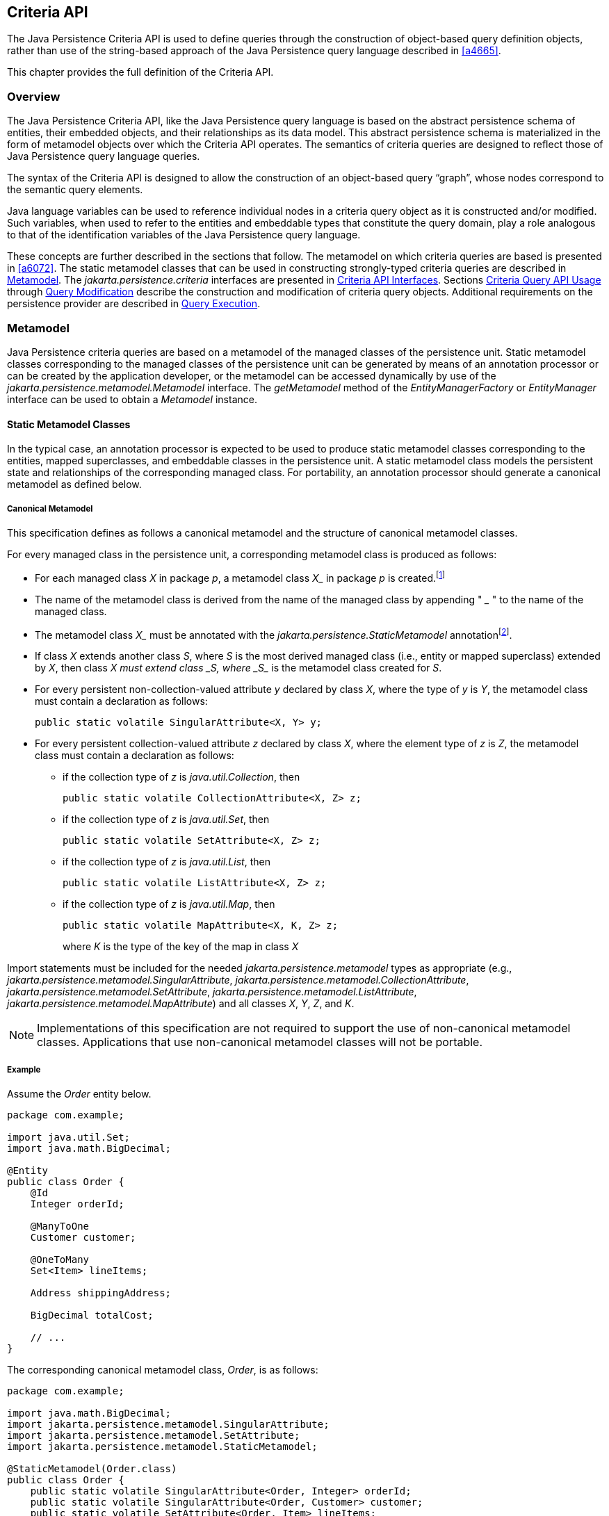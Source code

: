 //
// Copyright (c) 2017, 2020 Contributors to the Eclipse Foundation
//

== Criteria API [[a6925]]

The Java Persistence Criteria API is used to
define queries through the construction of object-based query definition
objects, rather than use of the string-based approach of the Java
Persistence query language described in <<a4665>>.

This chapter provides the full definition of the Criteria API.

=== Overview

The Java Persistence Criteria API, like the
Java Persistence query language is based on the abstract persistence
schema of entities, their embedded objects, and their relationships as
its data model. This abstract persistence schema is materialized in the
form of metamodel objects over which the Criteria API operates. The
semantics of criteria queries are designed to reflect those of Java
Persistence query language queries.

The syntax of the Criteria API is designed to
allow the construction of an object-based query “graph”, whose nodes
correspond to the semantic query elements.

Java language variables can be used to
reference individual nodes in a criteria query object as it is
constructed and/or modified. Such variables, when used to refer to the
entities and embeddable types that constitute the query domain, play a
role analogous to that of the identification variables of the Java
Persistence query language.

These concepts are further described in the
sections that follow. The metamodel on which criteria queries are based
is presented in <<a6072>>.
The static metamodel classes that can be used in constructing
strongly-typed criteria queries are described in <<a6933>>. The
_jakarta.persistence.criteria_ interfaces are presented in <<a6997>>. Sections
<<a10608>> through <<a11413>> describe the
construction and modification of criteria query objects. Additional
requirements on the persistence provider are described in <<a11427>>.

=== Metamodel [[a6933]]

Java Persistence criteria queries are based
on a metamodel of the managed classes of the persistence unit. Static
metamodel classes corresponding to the managed classes of the
persistence unit can be generated by means of an annotation processor or
can be created by the application developer, or the metamodel can be
accessed dynamically by use of the
_jakarta.persistence.metamodel.Metamodel_ interface. The _getMetamodel_
method of the _EntityManagerFactory_ or _EntityManager_ interface can be
used to obtain a _Metamodel_ instance.

==== Static Metamodel Classes

In the typical case, an annotation processor
is expected to be used to produce static metamodel classes corresponding
to the entities, mapped superclasses, and embeddable classes in the
persistence unit. A static metamodel class models the persistent state
and relationships of the corresponding managed class. For portability,
an annotation processor should generate a canonical metamodel as defined
below.

===== Canonical Metamodel

This specification defines as follows a
canonical metamodel and the structure of canonical metamodel classes.

For every managed class in the persistence
unit, a corresponding metamodel class is produced as follows:

* For each managed class _X_ in package
_p_, a metamodel class _X__ in package _p_ is
created.footnote:[We expect that the
option of different packages will be provided in a future release of
this specification.]
* The name of the metamodel class is derived
from the name of the managed class by appending " ___ " to the name of
the managed class.
* The metamodel class _X__ must be annotated
with the _jakarta.persistence.StaticMetamodel_
annotationfootnote:[If the class was
generated, the _jakarta.annotation.Generated_ annotation should be used to
annotate the class. The use of any annotations other than
_StaticMetamodel_ and _Generated_ on static metamodel classes is
undefined.].
* If class _X_ extends another class _S_,
where _S_ is the most derived managed class (i.e., entity or mapped
superclass) extended by _X_, then class _X__ must extend class _S__,
where _S__ is the metamodel class created for _S_.
* For every persistent non-collection-valued
attribute _y_ declared by class _X_, where the type of _y_ is _Y_, the
metamodel class must contain a declaration as follows:
+
[source,java]
----
public static volatile SingularAttribute<X, Y> y;
----
+
* For every persistent collection-valued
attribute _z_ declared by class _X_, where the element type of _z_ is
_Z_, the metamodel class must contain a declaration as follows:
** if the collection type of _z_ is _java.util.Collection_, then
+
[source,java]
----
public static volatile CollectionAttribute<X, Z> z;
----
+
** if the collection type of _z_ is _java.util.Set_, then
+
[source,java]
----
public static volatile SetAttribute<X, Z> z;
----
+
** if the collection type of _z_ is _java.util.List_, then
+
[source,java]
----
public static volatile ListAttribute<X, Z> z;
----
+
** if the collection type of _z_ is _java.util.Map_, then
+
[source,java]
----
public static volatile MapAttribute<X, K, Z> z;
----
+
where _K_ is the type of the key of the map in class _X_

Import statements must be included for the
needed _jakarta.persistence.metamodel_ types as appropriate (e.g.,
_jakarta.persistence.metamodel.SingularAttribute_,
_jakarta.persistence.metamodel.CollectionAttribute_,
_jakarta.persistence.metamodel.SetAttribute_,
_jakarta.persistence.metamodel.ListAttribute_,
_jakarta.persistence.metamodel.MapAttribute_) and all classes _X_, _Y_,
_Z_, and _K_.

[NOTE]
====
Implementations of this specification are
not required to support the use of non-canonical metamodel classes.
Applications that use non-canonical metamodel classes will not be
portable.
====

===== Example [[a6961]]

Assume the _Order_ entity below.

[source,java]
----
package com.example;

import java.util.Set;
import java.math.BigDecimal;

@Entity
public class Order {
    @Id
    Integer orderId;

    @ManyToOne
    Customer customer;

    @OneToMany
    Set<Item> lineItems;

    Address shippingAddress;

    BigDecimal totalCost;

    // ...
}
----

The corresponding canonical metamodel class,
_Order_, is as follows:

[source,java]
----
package com.example;

import java.math.BigDecimal;
import jakarta.persistence.metamodel.SingularAttribute;
import jakarta.persistence.metamodel.SetAttribute;
import jakarta.persistence.metamodel.StaticMetamodel;

@StaticMetamodel(Order.class)
public class Order {
    public static volatile SingularAttribute<Order, Integer> orderId;
    public static volatile SingularAttribute<Order, Customer> customer;
    public static volatile SetAttribute<Order, Item> lineItems;
    public static volatile SingularAttribute<Order, Address> shippingAddress;
    public static volatile SingularAttribute<Order, BigDecimal> totalCost;
}
----

==== Bootstrapping

When the entity manager factory for a
persistence unit is created, it is the responsibility of the persistence
provider to initialize the state of the metamodel classes of the
persistence unit. Any generated metamodel classes must be accessible on
the classpath.

Persistence providers must support the use of
canonical metamodel classes. Persistence providers may, but are not
required to, support the use of non-canonical metamodel classes.

=== Criteria API Interfaces [[a6997]]

==== CriteriaBuilder Interface

[source,java]
----
package jakarta.persistence.criteria;

import java.math.BigDecimal;
import java.math.BigInteger;
import java.util.Collection;
import java.util.Map;
import java.util.Set;
import jakarta.persistence.Tuple;

/**
 * Used to construct criteria queries, compound selections,
 * expressions, predicates, orderings.
 *
 * <p> Note that <code>Predicate</code> is used instead of <code>Expression&#060;Boolean&#062;</code>
 * in this API in order to work around the fact that Java
 * generics are not compatible with varags.
 *
 * @since 2.0
 */
public interface CriteriaBuilder {

    /**
     *  Create a <code>CriteriaQuery</code> object.
     *  @return criteria query object
     */
    CriteriaQuery<Object> createQuery();

    /**
     *  Create a <code>CriteriaQuery</code> object with the specified result
     *  type.
     *  @param resultClass  type of the query result
     *  @return criteria query object
     */
    <T> CriteriaQuery<T> createQuery(Class<T> resultClass);

    /**
     *  Create a <code>CriteriaQuery</code> object that returns a tuple of
     *  objects as its result.
     *  @return criteria query object
     */
    CriteriaQuery<Tuple> createTupleQuery();

    // methods to construct queries for bulk updates and deletes:

    /**
     *  Create a <code>CriteriaUpdate</code> query object to perform a bulk update operation.
     *  @param targetEntity  target type for update operation
     *  @return the query object
     *  @since 2.1
     */
    <T> CriteriaUpdate<T> createCriteriaUpdate(Class<T> targetEntity);

    /**
     *  Create a <code>CriteriaDelete</code> query object to perform a bulk delete operation.
     *  @param targetEntity  target type for delete operation
     *  @return the query object
     *  @since 2.1
     */
    <T> CriteriaDelete<T> createCriteriaDelete(Class<T> targetEntity);


    // selection construction methods:

    /**
     * Create a selection item corresponding to a constructor.
     * This method is used to specify a constructor that will be
     * applied to the results of the query execution. If the
     * constructor is for an entity class, the resulting entities
     * will be in the new state after the query is executed.
     * @param resultClass  class whose instance is to be constructed
     * @param selections  arguments to the constructor
     * @return compound selection item
     * @throws IllegalArgumentException if an argument is a
     *         tuple- or array-valued selection item
     */
    <Y> CompoundSelection<Y> construct(Class<Y> resultClass, Selection<?>... selections);

    /**
     * Create a tuple-valued selection item.
     * @param selections  selection items
     * @return tuple-valued compound selection
     * @throws IllegalArgumentException if an argument is a
     *         tuple- or array-valued selection item
     */
    CompoundSelection<Tuple> tuple(Selection<?>... selections);

    /**
     * Create an array-valued selection item.
     * @param selections  selection items
     * @return array-valued compound selection
     * @throws IllegalArgumentException if an argument is a
     *         tuple- or array-valued selection item
     */
    CompoundSelection<Object[]> array(Selection<?>... selections);


    //ordering:

    /**
     * Create an ordering by the ascending value of the expression.
     * @param x  expression used to define the ordering
     * @return ascending ordering corresponding to the expression
     */
    Order asc(Expression<?> x);

    /**
     * Create an ordering by the descending value of the expression.
     * @param x  expression used to define the ordering
     * @return descending ordering corresponding to the expression
     */
    Order desc(Expression<?> x);


    //aggregate functions:

    /**
     * Create an aggregate expression applying the avg operation.
     * @param x  expression representing input value to avg operation
     * @return avg expression
     */
    <N extends Number> Expression<Double> avg(Expression<N> x);

    /**
     * Create an aggregate expression applying the sum operation.
     * @param x  expression representing input value to sum operation
     * @return sum expression
     */
    <N extends Number> Expression<N> sum(Expression<N> x);

    /**
     * Create an aggregate expression applying the sum operation to an
     * Integer-valued expression, returning a Long result.
     * @param x  expression representing input value to sum operation
     * @return sum expression
     */
    Expression<Long> sumAsLong(Expression<Integer> x);

    /**
     * Create an aggregate expression applying the sum operation to a
     * Float-valued expression, returning a Double result.
     * @param x  expression representing input value to sum operation
     * @return sum expression
     */
    Expression<Double> sumAsDouble(Expression<Float> x);

    /**
     * Create an aggregate expression applying the numerical max
     * operation.
     * @param x  expression representing input value to max operation
     * @return max expression
     */
    <N extends Number> Expression<N> max(Expression<N> x);

    /**
     * Create an aggregate expression applying the numerical min
     * operation.
     * @param x  expression representing input value to min operation
     * @return min expression
     */
    <N extends Number> Expression<N> min(Expression<N> x);

    /**
     * Create an aggregate expression for finding the greatest of
     * the values (strings, dates, etc).
     * @param x  expression representing input value to greatest
     *           operation
     * @return greatest expression
     */
    <X extends Comparable<? super X>> Expression<X> greatest(Expression<X> x);

    /**
     * Create an aggregate expression for finding the least of
     * the values (strings, dates, etc).
     * @param x  expression representing input value to least
     *           operation
     * @return least expression
     */
    <X extends Comparable<? super X>> Expression<X> least(Expression<X> x);

    /**
     * Create an aggregate expression applying the count operation.
     * @param x  expression representing input value to count
     *           operation
     * @return count expression
     */
    Expression<Long> count(Expression<?> x);

    /**
     * Create an aggregate expression applying the count distinct
     * operation.
     * @param x  expression representing input value to
     *        count distinct operation
     * @return count distinct expression
     */
    Expression<Long> countDistinct(Expression<?> x);



    //subqueries:

    /**
     * Create a predicate testing the existence of a subquery result.
     * @param subquery  subquery whose result is to be tested
     * @return exists predicate
     */
    Predicate exists(Subquery<?> subquery);

    /**
     * Create an all expression over the subquery results.
     * @param subquery  subquery
     * @return all expression
     */
    <Y> Expression<Y> all(Subquery<Y> subquery);

    /**
     * Create a some expression over the subquery results.
     * This expression is equivalent to an <code>any</code> expression.
     * @param subquery  subquery
     * @return some expression
     */
    <Y> Expression<Y> some(Subquery<Y> subquery);

    /**
     * Create an any expression over the subquery results.
     * This expression is equivalent to a <code>some</code> expression.
     * @param subquery  subquery
     * @return any expression
     */
    <Y> Expression<Y> any(Subquery<Y> subquery);


    //boolean functions:

    /**
     * Create a conjunction of the given boolean expressions.
     * @param x  boolean expression
     * @param y  boolean expression
     * @return and predicate
     */
    Predicate and(Expression<Boolean> x, Expression<Boolean> y);

    /**
     * Create a conjunction of the given restriction predicates.
     * A conjunction of zero predicates is true.
     * @param restrictions  zero or more restriction predicates
     * @return and predicate
     */
    Predicate and(Predicate... restrictions);

    /**
     * Create a disjunction of the given boolean expressions.
     * @param x  boolean expression
     * @param y  boolean expression
     * @return or predicate
     */
    Predicate or(Expression<Boolean> x, Expression<Boolean> y);

    /**
     * Create a disjunction of the given restriction predicates.
     * A disjunction of zero predicates is false.
     * @param restrictions  zero or more restriction predicates
     * @return or predicate
     */
    Predicate or(Predicate... restrictions);

    /**
     * Create a negation of the given restriction.
     * @param restriction  restriction expression
     * @return not predicate
     */
    Predicate not(Expression<Boolean> restriction);

    /**
     * Create a conjunction (with zero conjuncts).
     * A conjunction with zero conjuncts is true.
     * @return and predicate
     */
    Predicate conjunction();

    /**
     * Create a disjunction (with zero disjuncts).
     * A disjunction with zero disjuncts is false.
     * @return or predicate
     */
    Predicate disjunction();


    //turn Expression<Boolean> into a Predicate
    //useful for use with varargs methods

    /**
     * Create a predicate testing for a true value.
     * @param x  expression to be tested
     * @return predicate
     */
    Predicate isTrue(Expression<Boolean> x);

    /**
     * Create a predicate testing for a false value.
     * @param x  expression to be tested
     * @return predicate
     */
    Predicate isFalse(Expression<Boolean> x);


    //null tests:

    /**
     * Create a predicate to test whether the expression is null.
     * @param x expression
     * @return is-null predicate
     */
    Predicate isNull(Expression<?> x);

    /**
     * Create a predicate to test whether the expression is not null.
     * @param x expression
     * @return is-not-null predicate
     */
    Predicate isNotNull(Expression<?> x);

    //equality:

    /**
     * Create a predicate for testing the arguments for equality.
     * @param x  expression
     * @param y  expression
     * @return equality predicate
     */
    Predicate equal(Expression<?> x, Expression<?> y);

    /**
     * Create a predicate for testing the arguments for equality.
     * @param x  expression
     * @param y  object
     * @return equality predicate
     */
    Predicate equal(Expression<?> x, Object y);

    /**
     * Create a predicate for testing the arguments for inequality.
     * @param x  expression
     * @param y  expression
     * @return inequality predicate
     */
    Predicate notEqual(Expression<?> x, Expression<?> y);

    /**
     * Create a predicate for testing the arguments for inequality.
     * @param x  expression
     * @param y  object
     * @return inequality predicate
     */
    Predicate notEqual(Expression<?> x, Object y);


    //comparisons for generic (non-numeric) operands:

    /**
     * Create a predicate for testing whether the first argument is
     * greater than the second.
     * @param x  expression
     * @param y  expression
     * @return greater-than predicate
     */
    <Y extends Comparable<? super Y>> Predicate greaterThan(Expression<? extends Y> x, Expression<? extends Y> y);

    /**
     * Create a predicate for testing whether the first argument is
     * greater than the second.
     * @param x  expression
     * @param y  value
     * @return greater-than predicate
     */
    <Y extends Comparable<? super Y>> Predicate greaterThan(Expression<? extends Y> x, Y y);

    /**
     * Create a predicate for testing whether the first argument is
     * greater than or equal to the second.
     * @param x  expression
     * @param y  expression
     * @return greater-than-or-equal predicate
     */
    <Y extends Comparable<? super Y>> Predicate greaterThanOrEqualTo(Expression<? extends Y> x, Expression<? extends Y> y);

    /**
     * Create a predicate for testing whether the first argument is
     * greater than or equal to the second.
     * @param x  expression
     * @param y  value
     * @return greater-than-or-equal predicate
     */
    <Y extends Comparable<? super Y>> Predicate greaterThanOrEqualTo(Expression<? extends Y> x, Y y);

    /**
     * Create a predicate for testing whether the first argument is
     * less than the second.
     * @param x  expression
     * @param y  expression
     * @return less-than predicate
     */
    <Y extends Comparable<? super Y>> Predicate lessThan(Expression<? extends Y> x, Expression<? extends Y> y);

    /**
     * Create a predicate for testing whether the first argument is
     * less than the second.
     * @param x  expression
     * @param y  value
     * @return less-than predicate
     */
    <Y extends Comparable<? super Y>> Predicate lessThan(Expression<? extends Y> x, Y y);

    /**
     * Create a predicate for testing whether the first argument is
     * less than or equal to the second.
     * @param x  expression
     * @param y  expression
     * @return less-than-or-equal predicate
     */
    <Y extends Comparable<? super Y>> Predicate lessThanOrEqualTo(Expression<? extends Y> x, Expression<? extends Y> y);

    /**
     * Create a predicate for testing whether the first argument is
     * less than or equal to the second.
     * @param x  expression
     * @param y  value
     * @return less-than-or-equal predicate
     */
    <Y extends Comparable<? super Y>> Predicate lessThanOrEqualTo(Expression<? extends Y> x, Y y);

    /**
     * Create a predicate for testing whether the first argument is
     * between the second and third arguments in value.
     * @param v  expression
     * @param x  expression
     * @param y  expression
     * @return between predicate
     */
    <Y extends Comparable<? super Y>> Predicate between(Expression<? extends Y> v, Expression<? extends Y> x, Expression<? extends Y> y);

    /**
     * Create a predicate for testing whether the first argument is
     * between the second and third arguments in value.
     * @param v  expression
     * @param x  value
     * @param y  value
     * @return between predicate
     */
    <Y extends Comparable<? super Y>> Predicate between(Expression<? extends Y> v, Y x, Y y);


    //comparisons for numeric operands:

    /**
     * Create a predicate for testing whether the first argument is
     * greater than the second.
     * @param x  expression
     * @param y  expression
     * @return greater-than predicate
     */
    Predicate gt(Expression<? extends Number> x, Expression<? extends Number> y);

    /**
     * Create a predicate for testing whether the first argument is
     * greater than the second.
     * @param x  expression
     * @param y  value
     * @return greater-than predicate
     */
    Predicate gt(Expression<? extends Number> x, Number y);

    /**
     * Create a predicate for testing whether the first argument is
     * greater than or equal to the second.
     * @param x  expression
     * @param y  expression
     * @return greater-than-or-equal predicate
     */
    Predicate ge(Expression<? extends Number> x, Expression<? extends Number> y);

    /**
     * Create a predicate for testing whether the first argument is
     * greater than or equal to the second.
     * @param x  expression
     * @param y  value
     * @return greater-than-or-equal predicate
     */
    Predicate ge(Expression<? extends Number> x, Number y);

    /**
     * Create a predicate for testing whether the first argument is
     * less than the second.
     * @param x  expression
     * @param y  expression
     * @return less-than predicate
     */
    Predicate lt(Expression<? extends Number> x, Expression<? extends Number> y);

    /**
     * Create a predicate for testing whether the first argument is
     * less than the second.
     * @param x  expression
     * @param y  value
     * @return less-than predicate
     */
    Predicate lt(Expression<? extends Number> x, Number y);

    /**
     * Create a predicate for testing whether the first argument is
     * less than or equal to the second.
     * @param x  expression
     * @param y  expression
     * @return less-than-or-equal predicate
     */
    Predicate le(Expression<? extends Number> x, Expression<? extends Number> y);

    /**
     * Create a predicate for testing whether the first argument is
     * less than or equal to the second.
     * @param x  expression
     * @param y  value
     * @return less-than-or-equal predicate
     */
    Predicate le(Expression<? extends Number> x, Number y);


    //numerical operations:

    /**
     * Create an expression that returns the arithmetic negation
     * of its argument.
     * @param x expression
     * @return arithmetic negation
     */
    <N extends Number> Expression<N> neg(Expression<N> x);

    /**
     * Create an expression that returns the absolute value
     * of its argument.
     * @param x expression
     * @return absolute value
     */
    <N extends Number> Expression<N> abs(Expression<N> x);

    /**
     * Create an expression that returns the sum
     * of its arguments.
     * @param x expression
     * @param y expression
     * @return sum
     */
    <N extends Number> Expression<N> sum(Expression<? extends N> x, Expression<? extends N> y);

    /**
     * Create an expression that returns the sum
     * of its arguments.
     * @param x expression
     * @param y value
     * @return sum
     */
    <N extends Number> Expression<N> sum(Expression<? extends N> x, N y);

    /**
     * Create an expression that returns the sum
     * of its arguments.
     * @param x value
     * @param y expression
     * @return sum
     */
    <N extends Number> Expression<N> sum(N x, Expression<? extends N> y);

    /**
     * Create an expression that returns the product
     * of its arguments.
     * @param x expression
     * @param y expression
     * @return product
     */
    <N extends Number> Expression<N> prod(Expression<? extends N> x, Expression<? extends N> y);

    /**
     * Create an expression that returns the product
     * of its arguments.
     * @param x expression
     * @param y value
     * @return product
     */
    <N extends Number> Expression<N> prod(Expression<? extends N> x, N y);

    /**
     * Create an expression that returns the product
     * of its arguments.
     * @param x value
     * @param y expression
     * @return product
     */
    <N extends Number> Expression<N> prod(N x, Expression<? extends N> y);

    /**
     * Create an expression that returns the difference
     * between its arguments.
     * @param x expression
     * @param y expression
     * @return difference
     */
    <N extends Number> Expression<N> diff(Expression<? extends N> x, Expression<? extends N> y);

    /**
     * Create an expression that returns the difference
     * between its arguments.
     * @param x expression
     * @param y value
     * @return difference
     */
    <N extends Number> Expression<N> diff(Expression<? extends N> x, N y);

    /**
     * Create an expression that returns the difference
     * between its arguments.
     * @param x value
     * @param y expression
     * @return difference
     */
    <N extends Number> Expression<N> diff(N x, Expression<? extends N> y);

    /**
     * Create an expression that returns the quotient
     * of its arguments.
     * @param x expression
     * @param y expression
     * @return quotient
     */
    Expression<Number> quot(Expression<? extends Number> x, Expression<? extends Number> y);

    /**
     * Create an expression that returns the quotient
     * of its arguments.
     * @param x expression
     * @param y value
     * @return quotient
     */
    Expression<Number> quot(Expression<? extends Number> x, Number y);

    /**
     * Create an expression that returns the quotient
     * of its arguments.
     * @param x value
     * @param y expression
     * @return quotient
     */
    Expression<Number> quot(Number x, Expression<? extends Number> y);

    /**
     * Create an expression that returns the modulus
     * of its arguments.
     * @param x expression
     * @param y expression
     * @return modulus
     */
    Expression<Integer> mod(Expression<Integer> x, Expression<Integer> y);

    /**
     * Create an expression that returns the modulus
     * of its arguments.
     * @param x expression
     * @param y value
     * @return modulus
     */
    Expression<Integer> mod(Expression<Integer> x, Integer y);

    /**
     * Create an expression that returns the modulus
     * of its arguments.
     * @param x value
     * @param y expression
     * @return modulus
     */
    Expression<Integer> mod(Integer x, Expression<Integer> y);

    /**
     * Create an expression that returns the square root
     * of its argument.
     * @param x expression
     * @return square root
     */
    Expression<Double> sqrt(Expression<? extends Number> x);


    //typecasts:

    /**
     * Typecast.  Returns same expression object.
     * @param number  numeric expression
     * @return Expression&#060;Long&#062;
     */
    Expression<Long> toLong(Expression<? extends Number> number);

    /**
     * Typecast.  Returns same expression object.
     * @param number  numeric expression
     * @return Expression&#060;Integer&#062;
     */
    Expression<Integer> toInteger(Expression<? extends Number> number);

    /**
     * Typecast. Returns same expression object.
     * @param number  numeric expression
     * @return Expression&#060;Float&#062;
     */
    Expression<Float> toFloat(Expression<? extends Number> number);

    /**
     * Typecast.  Returns same expression object.
     * @param number  numeric expression
     * @return Expression&#060;Double&#062;
     */
    Expression<Double> toDouble(Expression<? extends Number> number);

    /**
     * Typecast.  Returns same expression object.
     * @param number  numeric expression
     * @return Expression&#060;BigDecimal&#062;
     */
    Expression<BigDecimal> toBigDecimal(Expression<? extends Number> number);

    /**
     * Typecast.  Returns same expression object.
     * @param number  numeric expression
     * @return Expression&#060;BigInteger&#062;
     */
    Expression<BigInteger> toBigInteger(Expression<? extends Number> number);

    /**
     * Typecast.  Returns same expression object.
     * @param character expression
     * @return Expression&#060;String&#062;
     */
    Expression<String> toString(Expression<Character> character);


    //literals:

    /**
     * Create an expression for a literal.
     * @param value  value represented by the expression
     * @return expression literal
     * @throws IllegalArgumentException if value is null
     */
    <T> Expression<T> literal(T value);

    /**
     * Create an expression for a null literal with the given type.
     * @param resultClass  type of the null literal
     * @return null expression literal
     */
    <T> Expression<T> nullLiteral(Class<T> resultClass);

    //parameters:

    /**
     * Create a parameter expression.
     * @param paramClass parameter class
     * @return parameter expression
     */
    <T> ParameterExpression<T> parameter(Class<T> paramClass);

    /**
     * Create a parameter expression with the given name.
     * @param paramClass parameter class
     * @param name  name that can be used to refer to
     *              the parameter
     * @return parameter expression
     */
    <T> ParameterExpression<T> parameter(Class<T> paramClass, String name);


    //collection operations:

    /**
     *  Create a predicate that tests whether a collection is empty.
     *  @param collection expression
     *  @return is-empty predicate
     */
    <C extends Collection<?>> Predicate isEmpty(Expression<C> collection);

    /**
     *  Create a predicate that tests whether a collection is
     *  not empty.
     *  @param collection expression
     *  @return is-not-empty predicate
     */
    <C extends Collection<?>> Predicate isNotEmpty(Expression<C> collection);

    /**
     * Create an expression that tests the size of a collection.
     * @param collection expression
     * @return size expression
     */
    <C extends java.util.Collection<?>> Expression<Integer> size(Expression<C> collection);

    /**
     * Create an expression that tests the size of a collection.
     * @param collection collection
     * @return size expression
     */
    <C extends Collection<?>> Expression<Integer> size(C collection);

    /**
     *  Create a predicate that tests whether an element is
     *  a member of a collection.
     *  If the collection is empty, the predicate will be false.
     *  @param elem element expression
     *  @param collection expression
     *  @return is-member predicate
     */
    <E, C extends Collection<E>> Predicate isMember(Expression<E> elem, Expression<C> collection);

    /**
     *  Create a predicate that tests whether an element is
     *  a member of a collection.
     *  If the collection is empty, the predicate will be false.
     *  @param elem element
     *  @param collection expression
     *  @return is-member predicate
     */
    <E, C extends Collection<E>> Predicate isMember(E elem, Expression<C> collection);

    /**
     *  Create a predicate that tests whether an element is
     *  not a member of a collection.
     *  If the collection is empty, the predicate will be true.
     *  @param elem element expression
     *  @param collection expression
     *  @return is-not-member predicate
     */
    <E, C extends Collection<E>> Predicate isNotMember(Expression<E> elem, Expression<C> collection);

    /**
     *  Create a predicate that tests whether an element is
     *  not a member of a collection.
     *  If the collection is empty, the predicate will be true.
     *  @param elem element
     *  @param collection expression
     *  @return is-not-member predicate
     */
    <E, C extends Collection<E>> Predicate isNotMember(E elem, Expression<C> collection);


    //get the values and keys collections of the Map, which may then
    //be passed to size(), isMember(), isEmpty(), etc

    /**
     * Create an expression that returns the values of a map.
     * @param map  map
     * @return collection expression
     */
    <V, M extends Map<?, V>> Expression<Collection<V>> values(M map);

    /**
     * Create an expression that returns the keys of a map.
     * @param map  map
     * @return set expression
     */
    <K, M extends Map<K, ?>> Expression<Set<K>> keys(M map);


    //string functions:

    /**
     * Create a predicate for testing whether the expression
     * satisfies the given pattern.
     * @param x  string expression
     * @param pattern  string expression
     * @return like predicate
     */
    Predicate like(Expression<String> x, Expression<String> pattern);

    /**
     * Create a predicate for testing whether the expression
     * satisfies the given pattern.
     * @param x  string expression
     * @param pattern  string
     * @return like predicate
     */
    Predicate like(Expression<String> x, String pattern);

    /**
     * Create a predicate for testing whether the expression
     * satisfies the given pattern.
     * @param x  string expression
     * @param pattern  string expression
     * @param escapeChar  escape character expression
     * @return like predicate
     */
    Predicate like(Expression<String> x, Expression<String> pattern, Expression<Character> escapeChar);

    /**
     * Create a predicate for testing whether the expression
     * satisfies the given pattern.
     * @param x  string expression
     * @param pattern  string expression
     * @param escapeChar  escape character
     * @return like predicate
     */
    Predicate like(Expression<String> x, Expression<String> pattern, char escapeChar);

    /**
     * Create a predicate for testing whether the expression
     * satisfies the given pattern.
     * @param x  string expression
     * @param pattern  string
     * @param escapeChar  escape character expression
     * @return like predicate
     */
    Predicate like(Expression<String> x, String pattern, Expression<Character> escapeChar);

    /**
     * Create a predicate for testing whether the expression
     * satisfies the given pattern.
     * @param x  string expression
     * @param pattern  string
     * @param escapeChar  escape character
     * @return like predicate
     */
    Predicate like(Expression<String> x, String pattern, char escapeChar);

    /**
     * Create a predicate for testing whether the expression
     * does not satisfy the given pattern.
     * @param x  string expression
     * @param pattern  string expression
     * @return not-like predicate
     */
    Predicate notLike(Expression<String> x, Expression<String> pattern);

    /**
     * Create a predicate for testing whether the expression
     * does not satisfy the given pattern.
     * @param x  string expression
     * @param pattern  string
     * @return not-like predicate
     */
    Predicate notLike(Expression<String> x, String pattern);

    /**
     * Create a predicate for testing whether the expression
     * does not satisfy the given pattern.
     * @param x  string expression
     * @param pattern  string expression
     * @param escapeChar  escape character expression
     * @return not-like predicate
     */
    Predicate notLike(Expression<String> x, Expression<String> pattern, Expression<Character> escapeChar);

    /**
     * Create a predicate for testing whether the expression
     * does not satisfy the given pattern.
     * @param x  string expression
     * @param pattern  string expression
     * @param escapeChar  escape character
     * @return not-like predicate
     */
    Predicate notLike(Expression<String> x, Expression<String> pattern, char escapeChar);

    /**
     * Create a predicate for testing whether the expression
     * does not satisfy the given pattern.
     * @param x  string expression
     * @param pattern  string
     * @param escapeChar  escape character expression
     * @return not-like predicate
     */
    Predicate notLike(Expression<String> x, String pattern, Expression<Character> escapeChar);

   /**
     * Create a predicate for testing whether the expression
     * does not satisfy the given pattern.
     * @param x  string expression
     * @param pattern  string
     * @param escapeChar  escape character
     * @return not-like predicate
     */
    Predicate notLike(Expression<String> x, String pattern, char escapeChar);

    /**
     *  Create an expression for string concatenation.
     *  @param x  string expression
     *  @param y  string expression
     *  @return expression corresponding to concatenation
     */
    Expression<String> concat(Expression<String> x, Expression<String> y);

    /**
     *  Create an expression for string concatenation.
     *  @param x  string expression
     *  @param y  string
     *  @return expression corresponding to concatenation
     */
    Expression<String> concat(Expression<String> x, String y);

    /**
     *  Create an expression for string concatenation.
     *  @param x  string
     *  @param y  string expression
     *  @return expression corresponding to concatenation
     */
    Expression<String> concat(String x, Expression<String> y);

    /**
     *  Create an expression for substring extraction.
     *  Extracts a substring starting at the specified position
     *  through to end of the string.
     *  First position is 1.
     *  @param x  string expression
     *  @param from  start position expression
     *  @return expression corresponding to substring extraction
     */
    Expression<String> substring(Expression<String> x, Expression<Integer> from);

    /**
     *  Create an expression for substring extraction.
     *  Extracts a substring starting at the specified position
     *  through to end of the string.
     *  First position is 1.
     *  @param x  string expression
     *  @param from  start position
     *  @return expression corresponding to substring extraction
     */
    Expression<String> substring(Expression<String> x, int from);

    /**
     *  Create an expression for substring extraction.
     *  Extracts a substring of given length starting at the
     *  specified position.
     *  First position is 1.
     *  @param x  string expression
     *  @param from  start position expression
     *  @param len  length expression
     *  @return expression corresponding to substring extraction
     */
    Expression<String> substring(Expression<String> x, Expression<Integer> from, Expression<Integer> len);

    /**
     *  Create an expression for substring extraction.
     *  Extracts a substring of given length starting at the
     *  specified position.
     *  First position is 1.
     *  @param x  string expression
     *  @param from  start position
     *  @param len  length
     *  @return expression corresponding to substring extraction
     */
    Expression<String> substring(Expression<String> x, int from, int len);

    /**
     *  Used to specify how strings are trimmed.
     */
    public static enum Trimspec {

        /**
         * Trim from leading end.
         */
        LEADING,

        /**
         * Trim from trailing end.
         */
        TRAILING,

        /**
         * Trim from both ends.
         */
        BOTH
    }

    /**
     * Create expression to trim blanks from both ends of
     * a string.
     * @param x  expression for string to trim
     * @return trim expression
     */
    Expression<String> trim(Expression<String> x);

    /**
     * Create expression to trim blanks from a string.
     * @param ts  trim specification
     * @param x  expression for string to trim
     * @return trim expression
     */
    Expression<String> trim(Trimspec ts, Expression<String> x);

    /**
     * Create expression to trim character from both ends of
     * a string.
     * @param t  expression for character to be trimmed
     * @param x  expression for string to trim
     * @return trim expression
     */
    Expression<String> trim(Expression<Character> t, Expression<String> x);

    /**
     * Create expression to trim character from a string.
     * @param ts  trim specification
     * @param t  expression for character to be trimmed
     * @param x  expression for string to trim
     * @return trim expression
     */
    Expression<String> trim(Trimspec ts, Expression<Character> t, Expression<String> x);

    /**
     * Create expression to trim character from both ends of
     * a string.
     * @param t  character to be trimmed
     * @param x  expression for string to trim
     * @return trim expression
     */
    Expression<String> trim(char t, Expression<String> x);

    /**
     * Create expression to trim character from a string.
     * @param ts  trim specification
     * @param t  character to be trimmed
     * @param x  expression for string to trim
     * @return trim expression
     */
    Expression<String> trim(Trimspec ts, char t, Expression<String> x);

    /**
     * Create expression for converting a string to lowercase.
     * @param x  string expression
     * @return expression to convert to lowercase
     */
    Expression<String> lower(Expression<String> x);

    /**
     * Create expression for converting a string to uppercase.
     * @param x  string expression
     * @return expression to convert to uppercase
     */
    Expression<String> upper(Expression<String> x);

    /**
     * Create expression to return length of a string.
     * @param x  string expression
     * @return length expression
     */
    Expression<Integer> length(Expression<String> x);


    /**
     * Create expression to locate the position of one string
     * within another, returning position of first character
     * if found.
     * The first position in a string is denoted by 1.  If the
     * string to be located is not found, 0 is returned.
     * @param x  expression for string to be searched
     * @param pattern  expression for string to be located
     * @return expression corresponding to position
     */
    Expression<Integer> locate(Expression<String> x, Expression<String> pattern);

    /**
     * Create expression to locate the position of one string
     * within another, returning position of first character
     * if found.
     * The first position in a string is denoted by 1.  If the
     * string to be located is not found, 0 is returned.
     * @param x  expression for string to be searched
     * @param pattern  string to be located
     * @return expression corresponding to position
     */
    Expression<Integer> locate(Expression<String> x, String pattern);

    /**
     * Create expression to locate the position of one string
     * within another, returning position of first character
     * if found.
     * The first position in a string is denoted by 1.  If the
     * string to be located is not found, 0 is returned.
     * @param x  expression for string to be searched
     * @param pattern  expression for string to be located
     * @param from  expression for position at which to start search
     * @return expression corresponding to position
     */
    Expression<Integer> locate(Expression<String> x, Expression<String> pattern, Expression<Integer> from);

    /**
     * Create expression to locate the position of one string
     * within another, returning position of first character
     * if found.
     * The first position in a string is denoted by 1.  If the
     * string to be located is not found, 0 is returned.
     * @param x  expression for string to be searched
     * @param pattern  string to be located
     * @param from  position at which to start search
     * @return expression corresponding to position
     */
    Expression<Integer> locate(Expression<String> x, String pattern, int from);


    // Date/time/timestamp functions:

    /**
     *  Create expression to return current date.
     *  @return expression for current date
     */
    Expression<java.sql.Date> currentDate();

    /**
     *  Create expression to return current timestamp.
     *  @return expression for current timestamp
     */
    Expression<java.sql.Timestamp> currentTimestamp();

    /**
     *  Create expression to return current time.
     *  @return expression for current time
     */
    Expression<java.sql.Time> currentTime();


    //in builders:

    /**
     *  Interface used to build in predicates.
     */
    public static interface In<T> extends Predicate {

         /**
          * Return the expression to be tested against the
          * list of values.
          * @return expression
          */
         Expression<T> getExpression();

         /**
          *  Add to list of values to be tested against.
          *  @param value value
          *  @return in predicate
          */
         In<T> value(T value);

         /**
          *  Add to list of values to be tested against.
          *  @param value expression
          *  @return in predicate
          */
         In<T> value(Expression<? extends T> value);
     }

    /**
     *  Create predicate to test whether given expression
     *  is contained in a list of values.
     *  @param  expression to be tested against list of values
     *  @return  in predicate
     */
    <T> In<T> in(Expression<? extends T> expression);


    // coalesce, nullif:

    /**
     * Create an expression that returns null if all its arguments
     * evaluate to null, and the value of the first non-null argument
     * otherwise.
     * @param x expression
     * @param y expression
     * @return coalesce expression
     */
    <Y> Expression<Y> coalesce(Expression<? extends Y> x, Expression<? extends Y> y);

    /**
     * Create an expression that returns null if all its arguments
     * evaluate to null, and the value of the first non-null argument
     * otherwise.
     * @param x expression
     * @param y value
     * @return coalesce expression
     */
    <Y> Expression<Y> coalesce(Expression<? extends Y> x, Y y);

    /**
     * Create an expression that tests whether its argument are
     * equal, returning null if they are and the value of the
     * first expression if they are not.
     * @param x expression
     * @param y expression
     * @return nullif expression
     */
    <Y> Expression<Y> nullif(Expression<Y> x, Expression<?> y);

    /**
     * Create an expression that tests whether its argument are
     * equal, returning null if they are and the value of the
     * first expression if they are not.
     * @param x expression
     * @param y value
     * @return nullif expression
     */
    <Y> Expression<Y> nullif(Expression<Y> x, Y y);


    // coalesce builder:

    /**
     *  Interface used to build coalesce expressions.
     *
     * A coalesce expression is equivalent to a case expression
     * that returns null if all its arguments evaluate to null,
     * and the value of its first non-null argument otherwise.
     */
    public static interface Coalesce<T> extends Expression<T> {

         /**
          * Add an argument to the coalesce expression.
          * @param value  value
          * @return coalesce expression
          */
         Coalesce<T> value(T value);

         /**
          * Add an argument to the coalesce expression.
          * @param value expression
          * @return coalesce expression
          */
         Coalesce<T> value(Expression<? extends T> value);
    }

    /**
     * Create a coalesce expression.
     * @return coalesce expression
     */
    <T> Coalesce<T> coalesce();


    //case builders:

    /**
     *  Interface used to build simple case expressions.
     *  Case conditions are evaluated in the order in which
     *  they are specified.
     */
    public static interface SimpleCase<C,R> extends Expression<R> {

        /**
         * Return the expression to be tested against the
         * conditions.
         * @return expression
         */
        Expression<C> getExpression();

        /**
         * Add a when/then clause to the case expression.
         * @param condition  "when" condition
         * @param result  "then" result value
         * @return simple case expression
         */
        SimpleCase<C, R> when(C condition, R result);

        /**
         * Add a when/then clause to the case expression.
         * @param condition  "when" condition
         * @param result  "then" result expression
         * @return simple case expression
         */
        SimpleCase<C, R> when(C condition, Expression<? extends R> result);

        /**
         * Add an "else" clause to the case expression.
         * @param result  "else" result
         * @return expression
         */
        Expression<R> otherwise(R result);

        /**
         * Add an "else" clause to the case expression.
         * @param result  "else" result expression
         * @return expression
         */
        Expression<R> otherwise(Expression<? extends R> result);
    }

    /**
     *  Create a simple case expression.
     *  @param expression  to be tested against the case conditions
     *  @return simple case expression
     */
    <C, R> SimpleCase<C,R> selectCase(Expression<? extends C> expression);


    /**
     *  Interface used to build general case expressions.
     *  Case conditions are evaluated in the order in which
     *  they are specified.
     */
    public static interface Case<R> extends Expression<R> {

        /**
         * Add a when/then clause to the case expression.
         * @param condition  "when" condition
         * @param result  "then" result value
         * @return general case expression
         */
        Case<R> when(Expression<Boolean> condition, R result);

        /**
         * Add a when/then clause to the case expression.
         * @param condition  "when" condition
         * @param result  "then" result expression
         * @return general case expression
         */
        Case<R> when(Expression<Boolean> condition, Expression<? extends R> result);

        /**
         * Add an "else" clause to the case expression.
         * @param result  "else" result
         * @return expression
         */
        Expression<R> otherwise(R result);

        /**
         * Add an "else" clause to the case expression.
         * @param result  "else" result expression
         * @return expression
         */
        Expression<R> otherwise(Expression<? extends R> result);
    }

    /**
     *  Create a general case expression.
     *  @return general case expression
     */
    <R> Case<R> selectCase();

    /**
     * Create an expression for the execution of a database
     * function.
     * @param name  function name
     * @param type  expected result type
     * @param args  function arguments
     * @return expression
     */
   <T> Expression<T> function(String name, Class<T> type,
Expression<?>... args);


    // methods for downcasting:

    /**
     *  Downcast Join object to the specified type.
     *  @param join  Join object
     *  @param type type to be downcast to
     *  @return  Join object of the specified type
     *  @since 2.1
     */
    <X, T, V extends T> Join<X, V> treat(Join<X, T> join, Class<V> type);

    /**
     *  Downcast CollectionJoin object to the specified type.
     *  @param join  CollectionJoin object
     *  @param type type to be downcast to
     *  @return  CollectionJoin object of the specified type
     *  @since 2.1
     */
    <X, T, E extends T> CollectionJoin<X, E> treat(CollectionJoin<X, T> join, Class<E> type);

    /**
     *  Downcast SetJoin object to the specified type.
     *  @param join  SetJoin object
     *  @param type type to be downcast to
     *  @return  SetJoin object of the specified type
     *  @since 2.1
     */
    <X, T, E extends T> SetJoin<X, E> treat(SetJoin<X, T> join, Class<E> type);

    /**
     *  Downcast ListJoin object to the specified type.
     *  @param join  ListJoin object
     *  @param type type to be downcast to
     *  @return  ListJoin object of the specified type
     *  @since 2.1
     */
    <X, T, E extends T> ListJoin<X, E> treat(ListJoin<X, T> join, Class<E> type);

    /**
     *  Downcast MapJoin object to the specified type.
     *  @param join  MapJoin object
     *  @param type type to be downcast to
     *  @return  MapJoin object of the specified type
     *  @since 2.1
     */
    <X, K, T, V extends T> MapJoin<X, K, V> treat(MapJoin<X, K, T> join, Class<V> type);


    /**
     *  Downcast Path object to the specified type.
     *  @param path  path
     *  @param type type to be downcast to
     *  @return  Path object of the specified type
     *  @since 2.1
     */
    <X, T extends X> Path<T> treat(Path<X> path, Class<T> type);

    /**
     *  Downcast Root object to the specified type.
     *  @param root  root
     *  @param type type to be downcast to
     *  @return  Root object of the specified type
     *  @since 2.1
     */
    <X, T extends X> Root<T> treat(Root<X> root, Class<T> type);

}
----

==== CommonAbstractCriteria Interface

[source,java]
----
package jakarta.persistence.criteria;

/**
 * The <code>CommonAbstractCriteria</code> interface defines functionality
 * that is common to both top-level criteria queries and subqueries as
 * well as to update and delete criteria operations.
 * It is not intended to be used directly in query construction.
 *
 * <p> Note that criteria queries and criteria update and delete operations
 * are typed differently.
 * Criteria queries are typed according to the query result type.
 * Update and delete operations are typed according to the target of the
 * update or delete.
 *
 * @since 2.1
 */
public interface CommonAbstractCriteria {

    /**
     * Create a subquery of the query.
     * @param type  the subquery result type
     * @return subquery
     */
    <U> Subquery<U> subquery(Class<U> type);

    /**
     * Return the predicate that corresponds to the where clause
     * restriction(s), or null if no restrictions have been
     * specified.
     * @return where clause predicate
     */
    Predicate getRestriction();

}
----

==== AbstractQuery Interface

[source,java]
----
package jakarta.persistence.criteria;

import java.util.List;
import java.util.Set;
import jakarta.persistence.metamodel.EntityType;

/**
 * The <code>AbstractQuery</code> interface defines functionality that is common
 * to both top-level queries and subqueries.
 * It is not intended to be used directly in query construction.
 *
 * <p> All queries must have:
 *         a set of root entities (which may in turn own joins).
 * <p> All queries may have:
 *         a conjunction of restrictions.
 *
 * @param <T>  the type of the result
 *
 * @since 2.0
 */
public interface AbstractQuery<T> extends CommonAbstractCriteria {

    /**
     * Create and add a query root corresponding to the given entity,
     * forming a cartesian product with any existing roots.
     * @param entityClass  the entity class
     * @return query root corresponding to the given entity
     */
    <X> Root<X> from(Class<X> entityClass);

    /**
     * Create and add a query root corresponding to the given entity,
     * forming a cartesian product with any existing roots.
     * @param entity  metamodel entity representing the entity
     *                of type X
     * @return query root corresponding to the given entity
     */
    <X> Root<X> from(EntityType<X> entity);

    /**
     * Modify the query to restrict the query results according
     * to the specified boolean expression.
     * Replaces the previously added restriction(s), if any.
     * @param restriction  a simple or compound boolean expression
     * @return the modified query
     */
    AbstractQuery<T> where(Expression<Boolean> restriction);

    /**
     * Modify the query to restrict the query results according
     * to the conjunction of the specified restriction predicates.
     * Replaces the previously added restriction(s), if any.
     * If no restrictions are specified, any previously added
     * restrictions are simply removed.
     * @param restrictions  zero or more restriction predicates
     * @return the modified query
     */
    AbstractQuery<T> where(Predicate... restrictions);

    /**
     * Specify the expressions that are used to form groups over
     * the query results.
     * Replaces the previous specified grouping expressions, if any.
     * If no grouping expressions are specified, any previously
     * added grouping expressions are simply removed.
     * @param grouping  zero or more grouping expressions
     * @return the modified query
     */
    AbstractQuery<T> groupBy(Expression<?>... grouping);

    /**
     * Specify the expressions that are used to form groups over
     * the query results.
     * Replaces the previous specified grouping expressions, if any.
     * If no grouping expressions are specified, any previously
     * added grouping expressions are simply removed.
     * @param grouping  list of zero or more grouping expressions
     * @return the modified query
     */
    AbstractQuery<T> groupBy(List<Expression<?>> grouping);

    /**
     * Specify a restriction over the groups of the query.
     * Replaces the previous having restriction(s), if any.
     * @param restriction  a simple or compound boolean expression
     * @return the modified query
     */
    AbstractQuery<T> having(Expression<Boolean> restriction);

    /**
     * Specify restrictions over the groups of the query
     * according the conjunction of the specified restriction
     * predicates.
     * Replaces the previously having added restriction(s), if any.
     * If no restrictions are specified, any previously added
     * restrictions are simply removed.
     * @param restrictions  zero or more restriction predicates
     * @return the modified query
     */
    AbstractQuery<T> having(Predicate... restrictions);

    /**
     * Specify whether duplicate query results will be eliminated.
     * A true value will cause duplicates to be eliminated.
     * A false value will cause duplicates to be retained.
     * If distinct has not been specified, duplicate results must
     * be retained.
     * @param distinct  boolean value specifying whether duplicate
     *        results must be eliminated from the query result or
     *        whether they must be retained
     * @return the modified query
     */
    AbstractQuery<T> distinct(boolean distinct);

    /**
     * Return the query roots.  These are the roots that have
     * been defined for the <code>CriteriaQuery</code> or <code>Subquery</code> itself,
     * including any subquery roots defined as a result of
     * correlation. Returns empty set if no roots have been defined.
     * Modifications to the set do not affect the query.
     * @return the set of query roots
     */
    Set<Root<?>> getRoots();

    /**
     *  Return the selection of the query, or null if no selection
     *  has been set.
     *  @return selection item
     */
    Selection<T> getSelection();

    /**
     * Return a list of the grouping expressions.  Returns empty
     * list if no grouping expressions have been specified.
     * Modifications to the list do not affect the query.
     * @return the list of grouping expressions
     */
    List<Expression<?>> getGroupList();

    /**
     * Return the predicate that corresponds to the restriction(s)
     * over the grouping items, or null if no restrictions have
     * been specified.
     * @return having clause predicate
     */
    Predicate getGroupRestriction();

    /**
     * Return whether duplicate query results must be eliminated or
     * retained.
     * @return boolean indicating whether duplicate query results
     *         must be eliminated
     */
    boolean isDistinct();

    /**
     * Return the result type of the query or subquery.  If a result
     * type was specified as an argument to the
     * <code>createQuery</code> or <code>subquery</code> method, that
     * type will be returned.  If the query was created using the
     * <code>createTupleQuery</code> method, the result type is
     * <code>Tuple</code>.  Otherwise, the result type is
     * <code>Object</code>.
     * @return result type
     */
    Class<T> getResultType();
}
----

==== CriteriaQuery Interface [[a8857]]

[source,java]
----
package jakarta.persistence.criteria;

import java.util.List;
import java.util.Set;

/**
 * The <code>CriteriaQuery</code> interface defines functionality that is specific
 * to top-level queries.
 *
 * @param <T>  the type of the defined result
 *
 * @since 2.0
 */
public interface CriteriaQuery<T> extends AbstractQuery<T> {

    /**
     * Specify the item that is to be returned in the query result.
     * Replaces the previously specified selection(s), if any.
     *
     * <p> Note: Applications using the string-based API may need to
     * specify the type of the select item when it results from
     * a get or join operation and the query result type is
     * specified.
     *
     * <pre>
     *     For example:
     *
     *     CriteriaQuery&#060;String&#062; q = cb.createQuery(String.class);
     *     Root&#060;Order&#062; order = q.from(Order.class);
     *     q.select(order.get("shippingAddress").&#060;String&#062;get("state"));
     *
     *     CriteriaQuery&#060;Product&#062; q2 = cb.createQuery(Product.class);
     *     q2.select(q2.from(Order.class)
     *                 .join("items")
     *                 .&#060;Item,Product&#062;join("product"));
     *
     * </pre>
     * @param selection  selection specifying the item that
     *        is to be returned in the query result
     * @return the modified query
     * @throws IllegalArgumentException if the selection is
     *         a compound selection and more than one selection
     *         item has the same assigned alias
     */
    CriteriaQuery<T> select(Selection<? extends T> selection);

    /**
     * Specify the selection items that are to be returned in the
     * query result.
     * Replaces the previously specified selection(s), if any.
     *
     * The type of the result of the query execution depends on
     * the specification of the type of the criteria query object
     * created as well as the arguments to the multiselect method.
     * <p> An argument to the multiselect method must not be a tuple-
     * or array-valued compound selection item.
     *
     * <p>The semantics of this method are as follows:
     * <ul>
     * <li>
     * If the type of the criteria query is
     * <code>CriteriaQuery&#060;Tuple&#062;</code> (i.e., a criteria
     * query object created by either the
     * <code>createTupleQuery</code> method or by passing a
     * <code>Tuple</code> class argument to the
     * <code>createQuery</code> method), a <code>Tuple</code> object
     * corresponding to the arguments of the <code>multiselect</code>
     * method, in the specified order, will be instantiated and
     * returned for each row that results from the query execution.
     *
     * <li> If the type of the criteria query is <code>CriteriaQuery&#060;X&#062;</code> for
     * some user-defined class X (i.e., a criteria query object
     * created by passing a X class argument to the <code>createQuery</code>
     * method), the arguments to the <code>multiselect</code> method will be
     * passed to the X constructor and an instance of type X will be
     * returned for each row.
     *
     * <li> If the type of the criteria query is <code>CriteriaQuery&#060;X[]&#062;</code> for
     * some class X, an instance of type X[] will be returned for
     * each row.   The elements of the array will correspond to the
     * arguments of the <code>multiselect</code> method, in the
     * specified order.
     *
     * <li> If the type of the criteria query is <code>CriteriaQuery&#060;Object&#062;</code>
     * or if the criteria query was created without specifying a
     * type, and only a single argument is passed to the <code>multiselect</code>
     * method, an instance of type <code>Object</code> will be returned for
     * each row.
     *
     * <li> If the type of the criteria query is <code>CriteriaQuery&#060;Object&#062;</code>
     * or if the criteria query was created without specifying a
     * type, and more than one argument is passed to the <code>multiselect</code>
     * method, an instance of type <code>Object[]</code> will be instantiated
     * and returned for each row.  The elements of the array will
     * correspond to the arguments to the <code> multiselect</code>  method,
     * in the specified order.
     * </ul>
     *
     * @param selections  selection items corresponding to the
     *        results to be returned by the query
     * @return the modified query
     * @throws IllegalArgumentException if a selection item is
     *         not valid or if more than one selection item has
     *         the same assigned alias
     */
    CriteriaQuery<T> multiselect(Selection<?>... selections);


    /**
     * Specify the selection items that are to be returned in the
     * query result.
     * Replaces the previously specified selection(s), if any.
     *
     * <p> The type of the result of the query execution depends on
     * the specification of the type of the criteria query object
     * created as well as the argument to the <code>multiselect</code> method.
     * An element of the list passed to the <code>multiselect</code> method
     * must not be a tuple- or array-valued compound selection item.
     *
     * <p> The semantics of this method are as follows:
     * <ul>
     * <li> If the type of the criteria query is <code>CriteriaQuery&#060;Tuple&#062;</code>
     * (i.e., a criteria query object created by either the
     * <code>createTupleQuery</code> method or by passing a <code>Tuple</code> class argument
     * to the <code>createQuery</code> method), a <code>Tuple</code> object corresponding to
     * the elements of the list passed to the <code>multiselect</code> method,
     * in the specified order, will be instantiated and returned for each
     * row that results from the query execution.
     *
     * <li> If the type of the criteria query is <code>CriteriaQuery&#060;X&#062;</code> for
     * some user-defined class X (i.e., a criteria query object
     * created by passing a X class argument to the <code>createQuery</code>
     * method), the elements of the list passed to the <code>multiselect</code>
     * method will be passed to the X constructor and an instance
     * of type X will be returned for each row.
     *
     * <li> If the type of the criteria query is <code>CriteriaQuery&#060;X[]&#062;</code> for
     * some class X, an instance of type X[] will be returned for
     * each row.   The elements of the array will correspond to the
     * elements of the list passed to the <code>multiselect</code> method,
     * in the specified order.
     *
     * <li> If the type of the criteria query is <code>CriteriaQuery&#060;Object&#062;</code>
     * or if the criteria query was created without specifying a
     * type, and the list passed to the <code>multiselect</code> method contains
     * only a single element, an instance of type <code>Object</code> will be
     * returned for each row.
     *
     * <li> If the type of the criteria query is <code>CriteriaQuery&#060;Object&#062;</code>
     * or if the criteria query was created without specifying a
     * type, and the list passed to the <code>multiselect</code> method contains
     * more than one element, an instance of type <code>Object[]</code> will be
     * instantiated and returned for each row.  The elements of the
     * array will correspond to the elements of the list passed to
     * the <code>multiselect</code> method, in the specified order.
     * </ul>
     *
     * @param selectionList  list of selection items corresponding
     *        to the results to be returned by the query
     * @return the modified query
     * @throws IllegalArgumentException if a selection item is
     *         not valid or if more than one selection item has
     *         the same assigned alias
     */
    CriteriaQuery<T> multiselect(List<Selection<?>> selectionList);

    /**
     * Modify the query to restrict the query result according
     * to the specified boolean expression.
     * Replaces the previously added restriction(s), if any.
     * This method only overrides the return type of the
     * corresponding <code>AbstractQuery</code> method.
     * @param restriction  a simple or compound boolean expression
     * @return the modified query
     */
    CriteriaQuery<T> where(Expression<Boolean> restriction);

    /**
     * Modify the query to restrict the query result according
     * to the conjunction of the specified restriction predicates.
     * Replaces the previously added restriction(s), if any.
     * If no restrictions are specified, any previously added
     * restrictions are simply removed.
     * This method only overrides the return type of the
     * corresponding <code>AbstractQuery</code> method.
     * @param restrictions  zero or more restriction predicates
     * @return the modified query
     */
    CriteriaQuery<T> where(Predicate... restrictions);

    /**
     * Specify the expressions that are used to form groups over
     * the query results.
     * Replaces the previous specified grouping expressions, if any.
     * If no grouping expressions are specified, any previously
     * added grouping expressions are simply removed.
     * This method only overrides the return type of the
     * corresponding <code>AbstractQuery</code> method.
     * @param grouping  zero or more grouping expressions
     * @return the modified query
     */
    CriteriaQuery<T> groupBy(Expression<?>... grouping);

    /**
     * Specify the expressions that are used to form groups over
     * the query results.
     * Replaces the previous specified grouping expressions, if any.
     * If no grouping expressions are specified, any previously
     * added grouping expressions are simply removed.
     * This method only overrides the return type of the
     * corresponding <code>AbstractQuery</code> method.
     * @param grouping  list of zero or more grouping expressions
     * @return the modified query
     */
    CriteriaQuery<T> groupBy(List<Expression<?>> grouping);

    /**
     * Specify a restriction over the groups of the query.
     * Replaces the previous having restriction(s), if any.
     * This method only overrides the return type of the
     * corresponding <code>AbstractQuery</code> method.
     * @param restriction  a simple or compound boolean expression
     * @return the modified query
     */
    CriteriaQuery<T> having(Expression<Boolean> restriction);

    /**
     * Specify restrictions over the groups of the query
     * according the conjunction of the specified restriction
     * predicates.
     * Replaces the previously added having restriction(s), if any.
     * If no restrictions are specified, any previously added
     * restrictions are simply removed.
     * This method only overrides the return type of the
     * corresponding <code>AbstractQuery</code> method.
     * @param restrictions  zero or more restriction predicates
     * @return the modified query
     */
    CriteriaQuery<T> having(Predicate... restrictions);

    /**
     * Specify the ordering expressions that are used to
     * order the query results.
     * Replaces the previous ordering expressions, if any.
     * If no ordering expressions are specified, the previous
     * ordering, if any, is simply removed, and results will
     * be returned in no particular order.
     * The left-to-right sequence of the ordering expressions
     * determines the precedence, whereby the leftmost has highest
     * precedence.
     * @param o  zero or more ordering expressions
     * @return the modified query
     */
    CriteriaQuery<T> orderBy(Order... o);

    /**
     * Specify the ordering expressions that are used to
     * order the query results.
     * Replaces the previous ordering expressions, if any.
     * If no ordering expressions are specified, the previous
     * ordering, if any, is simply removed, and results will
     * be returned in no particular order.
     * The order of the ordering expressions in the list
     * determines the precedence, whereby the first element in the
     * list has highest precedence.
     * @param o  list of zero or more ordering expressions
     * @return the modified query
     */
    CriteriaQuery<T> orderBy(List<Order> o);

    /**
     * Specify whether duplicate query results will be eliminated.
     * A true value will cause duplicates to be eliminated.
     * A false value will cause duplicates to be retained.
     * If distinct has not been specified, duplicate results must
     * be retained.
     * This method only overrides the return type of the
     * corresponding <code>AbstractQuery</code> method.
     * @param distinct  boolean value specifying whether duplicate
     *        results must be eliminated from the query result or
     *        whether they must be retained
     * @return the modified query.
     */
    CriteriaQuery<T> distinct(boolean distinct);

    /**
     * Return the ordering expressions in order of precedence.
     * Returns empty list if no ordering expressions have been
     * specified.
     * Modifications to the list do not affect the query.
     * @return the list of ordering expressions
     */
    List<Order> getOrderList();

    /**
     * Return the parameters of the query.  Returns empty set if
     * there are no parameters.
     * Modifications to the set do not affect the query.
     * @return the query parameters
     */
    Set<ParameterExpression<?>> getParameters();
}
----

==== CriteriaUpdate Interface

[source,java]
----
package jakarta.persistence.criteria;

import jakarta.persistence.metamodel.SingularAttribute;
import jakarta.persistence.metamodel.EntityType;

/**
 * The <code>CriteriaUpdate</code> interface defines functionality for performing
 * bulk update operations using the Criteria API.
 *
 * <p>Criteria API bulk update operations map directly to database update
 * operations, bypassing any optimistic locking checks.  Portable
 * applications using bulk update operations must manually update the
 * value of the version column, if desired, and/or manually validate
 * the value of the version column.
 * The persistence context is not synchronized with the result of the
 * bulk update.
 *
 * <p> A <code>CriteriaUpdate</code> object must have a single root.
 *
 * @param <T>  the entity type that is the target of the update
 *
 * @since 2.1
 */
public interface CriteriaUpdate<T> extends CommonAbstractCriteria {

   /**
    * Create and add a query root corresponding to the entity
    * that is the target of the update.
    * A <code>CriteriaUpdate</code> object has a single root, the entity that
    * is being updated.
    * @param entityClass  the entity class
    * @return query root corresponding to the given entity
    */
   Root<T> from(Class<T> entityClass);

   /**
    * Create and add a query root corresponding to the entity
    * that is the target of the update.
    * A <code>CriteriaUpdate</code> object has a single root, the entity that
    * is being updated.
    * @param entity  metamodel entity representing the entity
    *                of type X
    * @return query root corresponding to the given entity
    */
   Root<T> from(EntityType<T> entity);

   /**
    * Return the query root.
    * @return the query root
    */
   Root<T> getRoot();

   /**
    * Update the value of the specified attribute.
    * @param attribute  attribute to be updated
    * @param value  new value
    * @return  the modified update query
    */
   <Y, X extends Y> CriteriaUpdate<T> set(SingularAttribute<? super T, Y> attribute, X value);

   /**
    * Update the value of the specified attribute.
    * @param attribute  attribute to be updated
    * @param value  new value
    * @return  the modified update query
    */
   <Y> CriteriaUpdate<T> set(SingularAttribute<? super T, Y> attribute, Expression<? extends Y> value);

   /**
    * Update the value of the specified attribute.
    * @param attribute  attribute to be updated
    * @param value  new value
    * @return  the modified update query
    */
   <Y, X extends Y> CriteriaUpdate<T> set(Path<Y> attribute, X value);

   /**
    * Update the value of the specified attribute.
    * @param attribute  attribute to be updated
    * @param value  new value
    * @return  the modified update query
    */
   <Y> CriteriaUpdate<T> set(Path<Y> attribute, Expression<? extends Y> value);

   /**
    * Update the value of the specified attribute.
    * @param attributeName  name of the attribute to be updated
    * @param value  new value
    * @return  the modified update query
    */
   CriteriaUpdate<T> set(String attributeName, Object value);

    /**
     * Modify the update query to restrict the target of the update
     * according to the specified boolean expression.
     * Replaces the previously added restriction(s), if any.
     * @param restriction  a simple or compound boolean expression
     * @return the modified update query
     */
   CriteriaUpdate<T> where(Expression<Boolean> restriction);

    /**
     * Modify the update query to restrict the target of the update
     * according to the conjunction of the specified restriction
     * predicates.
     * Replaces the previously added restriction(s), if any.
     * If no restrictions are specified, any previously added
     * restrictions are simply removed.
     * @param restrictions  zero or more restriction predicates
     * @return the modified update query
     */
   CriteriaUpdate<T> where(Predicate... restrictions);
}
----

==== CriteriaDelete Interface

[source,java]
----
package jakarta.persistence.criteria;

import jakarta.persistence.metamodel.EntityType;

/**
 * The <code>CriteriaDelete</code> interface defines functionality for performing
 * bulk delete operations using the Criteria API
 *
 * <p>Criteria API bulk delete operations map directly to database
 * delete operations.  The persistence context is not synchronized
 * with the result of the bulk delete.
 *
 * <p> A <code>CriteriaDelete</code> object must have a single root.
 *
 * @param <T>  the entity type that is the target of the delete
 *
 * @since 2.1
 */
public interface CriteriaDelete<T> extends CommonAbstractCriteria {


    /**
     * Create and add a query root corresponding to the entity
     * that is the target of the delete.
     * A <code>CriteriaDelete</code> object has a single root, the entity that
     * is being deleted.
     * @param entityClass  the entity class
     * @return query root corresponding to the given entity
     */
    Root<T> from(Class<T> entityClass);

    /**
     * Create and add a query root corresponding to the entity
     * that is the target of the delete.
     * A <code>CriteriaDelete</code> object has a single root, the entity that
     * is being deleted.
     * @param entity  metamodel entity representing the entity
     *                of type X
     * @return query root corresponding to the given entity
     */
    Root<T> from(EntityType<T> entity);

   /**
    * Return the query root.
    * @return the query root
    */
   Root<T> getRoot();

    /**
     * Modify the delete query to restrict the target of the deletion
     * according to the specified boolean expression.
     * Replaces the previously added restriction(s), if any.
     * @param restriction  a simple or compound boolean expression
     * @return the modified delete query
     */
   CriteriaDelete<T> where(Expression<Boolean> restriction);

    /**
     * Modify the delete query to restrict the target of the deletion
     * according to the conjunction of the specified restriction
     * predicates.
     * Replaces the previously added restriction(s), if any.
     * If no restrictions are specified, any previously added
     * restrictions are simply removed.
     * @param restrictions  zero or more restriction predicates
     * @return the modified delete query
     */
   CriteriaDelete<T> where(Predicate... restrictions);

}
----

==== Subquery Interface

[source,java]
----
package jakarta.persistence.criteria;

import java.util.List;
import java.util.Set;

/**
 * The <code>Subquery</code> interface defines functionality that is
 * specific to subqueries.
 *
 * A subquery has an expression as its selection item.
 *
 * @param <T> the type of the selection item.
 *
 * @since 2.0
 */
public interface Subquery<T> extends AbstractQuery<T>, Expression<T> {

    /**
     * Specify the item that is to be returned as the subquery
     * result.
     * Replaces the previously specified selection, if any.
     * @param expression  expression specifying the item that
     *        is to be returned as the subquery result
     * @return the modified subquery
     */
    Subquery<T> select(Expression<T> expression);

    /**
     * Modify the subquery to restrict the result according
     * to the specified boolean expression.
     * Replaces the previously added restriction(s), if any.
     * This method only overrides the return type of the
     * corresponding <code>AbstractQuery</code> method.
     * @param restriction  a simple or compound boolean expression
     * @return the modified subquery
     */
    Subquery<T> where(Expression<Boolean> restriction);

    /**
     * Modify the subquery to restrict the result according
     * to the conjunction of the specified restriction predicates.
     * Replaces the previously added restriction(s), if any.
     * If no restrictions are specified, any previously added
     * restrictions are simply removed.
     * This method only overrides the return type of the
     * corresponding <code>AbstractQuery</code> method.
     * @param restrictions  zero or more restriction predicates
     * @return the modified subquery
     */
    Subquery<T> where(Predicate... restrictions);

    /**
     * Specify the expressions that are used to form groups over
     * the subquery results.
     * Replaces the previous specified grouping expressions, if any.
     * If no grouping expressions are specified, any previously
     * added grouping expressions are simply removed.
     * This method only overrides the return type of the
     * corresponding <code>AbstractQuery</code> method.
     * @param grouping  zero or more grouping expressions
     * @return the modified subquery
     */
    Subquery<T> groupBy(Expression<?>... grouping);

    /**
     * Specify the expressions that are used to form groups over
     * the subquery results.
     * Replaces the previous specified grouping expressions, if any.
     * If no grouping expressions are specified, any previously
     * added grouping expressions are simply removed.
     * This method only overrides the return type of the
     * corresponding <code>AbstractQuery</code> method.
     * @param grouping  list of zero or more grouping expressions
     * @return the modified subquery
     */
    Subquery<T> groupBy(List<Expression<?>> grouping);

    /**
     * Specify a restriction over the groups of the subquery.
     * Replaces the previous having restriction(s), if any.
     * This method only overrides the return type of the
     * corresponding <code>AbstractQuery</code> method.
     * @param restriction  a simple or compound boolean expression
     * @return the modified subquery
     */
    Subquery<T> having(Expression<Boolean> restriction);

    /**
     * Specify restrictions over the groups of the subquery
     * according the conjunction of the specified restriction
     * predicates.
     * Replaces the previously added having restriction(s), if any.
     * If no restrictions are specified, any previously added
     * restrictions are simply removed.
     * This method only overrides the return type of the
     * corresponding <code>AbstractQuery</code> method.
     * @param restrictions  zero or more restriction predicates
     * @return the modified subquery
     */
    Subquery<T> having(Predicate... restrictions);

    /**
     * Specify whether duplicate query results will be eliminated.
     * A true value will cause duplicates to be eliminated.
     * A false value will cause duplicates to be retained.
     * If distinct has not been specified, duplicate results must
     * be retained.
     * This method only overrides the return type of the
     * corresponding <code>AbstractQuery</code> method.
     * @param distinct  boolean value specifying whether duplicate
     *        results must be eliminated from the subquery result or
     *        whether they must be retained
     * @return the modified subquery.
     */
    Subquery<T> distinct(boolean distinct);

    /**
     * Create a subquery root correlated to a root of the
     * enclosing query.
     * @param parentRoot  a root of the containing query
     * @return subquery root
     */
    <Y> Root<Y> correlate(Root<Y> parentRoot);

    /**
     * Create a subquery join object correlated to a join object
     * of the enclosing query.
     * @param parentJoin  join object of the containing query
     * @return subquery join
     */
    <X, Y> Join<X, Y> correlate(Join<X, Y> parentJoin);

    /**
     * Create a subquery collection join object correlated to a
     * collection join object of the enclosing query.
     * @param parentCollection  join object of the containing query
     * @return subquery join
     */
    <X, Y> CollectionJoin<X, Y> correlate(CollectionJoin<X, Y> parentCollection);

    /**
     * Create a subquery set join object correlated to a set join
     * object of the enclosing query.
     * @param parentSet  join object of the containing query
     * @return subquery join
     */
    <X, Y> SetJoin<X, Y> correlate(SetJoin<X, Y> parentSet);

    /**
     * Create a subquery list join object correlated to a list join
     * object of the enclosing query.
     * @param parentList join object of the containing query
     * @return subquery join
     */
    <X, Y> ListJoin<X, Y> correlate(ListJoin<X, Y> parentList);

    /**
     * Create a subquery map join object correlated to a map join
     * object of the enclosing query.
     * @param parentMap join object of the containing query
     * @return subquery join
     */
    <X, K, V> MapJoin<X, K, V> correlate(MapJoin<X, K, V> parentMap);

    /**
     * Return the query of which this is a subquery.
     * This must be a CriteriaQuery or a Subquery.
     * @return the enclosing query or subquery
     */
    AbstractQuery<?> getParent();

    /**
     * Return the query of which this is a subquery.
     * This may be a CriteriaQuery, CriteriaUpdate, CriteriaDelete,
     * or a Subquery.
     * @return the enclosing query or subquery
     * @since 2.1
     */
    CommonAbstractCriteria getContainingQuery();

    /**
     * Return the selection expression.
     * @return the item to be returned in the subquery result
     */
    Expression<T> getSelection();

    /**
     *  Return the correlated joins of the subquery.
     *  Returns empty set if the subquery has no correlated
     *  joins.
     *  Modifications to the set do not affect the query.
     *  @return the correlated joins of the subquery
     */
    Set<Join<?, ?>> getCorrelatedJoins();

}
----

==== Selection Interface

[source,java]
----
package jakarta.persistence.criteria;

import jakarta.persistence.TupleElement;
import java.util.List;

/**
 * The <code>Selection</code> interface defines an item that is to be
 * returned in a query result.
 *
 * @param <X> the type of the selection item
 *
 * @since 2.0
 */
public interface Selection<X> extends TupleElement<X> {

    /**
     * Assigns an alias to the selection item.
     * Once assigned, an alias cannot be changed or reassigned.
     * Returns the same selection item.
     * @param name  alias
     * @return selection item
     */
    Selection<X> alias(String name);

    /**
     * Whether the selection item is a compound selection.
     * @return boolean indicating whether the selection is a compound
     *         selection
     */
    boolean isCompoundSelection();

    /**
     * Return the selection items composing a compound selection.
     * Modifications to the list do not affect the query.
     * @return list of selection items
     * @throws IllegalStateException if selection is not a
     *         compound selection
     */
    List<Selection<?>> getCompoundSelectionItems();
}
----

==== CompoundSelection Interface

[source,java]
----
package jakarta.persistence.criteria;

/**
 * The <code>CompoundSelection</code> interface defines a compound selection item
 * (tuple, array, or result of constructor).
 *
 * @param <X> the type of the selection item
 *
 * @since 2.0
 */
public interface CompoundSelection<X> extends Selection<X> {}
----

==== Expression Interface

[source,java]
----
package jakarta.persistence.criteria;

import java.util.Collection;

/**
 * Type for query expressions.
 *
 * @param <T> the type of the expression
 *
 * @since 2.0
 */
public interface Expression<T> extends Selection<T> {

    /**
     *  Create a predicate to test whether the expression is null.
     *  @return predicate testing whether the expression is null
     */
    Predicate isNull();

    /**
     *  Create a predicate to test whether the expression is
     *  not null.
     *  @return predicate testing whether the expression is not null
     */
    Predicate isNotNull();

    /**
     * Create a predicate to test whether the expression is a member
     * of the argument list.
     * @param values  values to be tested against
     * @return predicate testing for membership
     */
    Predicate in(Object... values);

    /**
     * Create a predicate to test whether the expression is a member
     * of the argument list.
     * @param values  expressions to be tested against
     * @return predicate testing for membership
     */
    Predicate in(Expression<?>... values);

    /**
     * Create a predicate to test whether the expression is a member
     * of the collection.
     * @param values  collection of values to be tested against
     * @return predicate testing for membership
     */
    Predicate in(Collection<?> values);

    /**
     * Create a predicate to test whether the expression is a member
     * of the collection.
     * @param values expression corresponding to collection to be
     *        tested against
     * @return predicate testing for membership
     */
    Predicate in(Expression<Collection<?>> values);

    /**
     * Perform a typecast upon the expression, returning a new
     * expression object.
     * This method does not cause type conversion:
     * the runtime type is not changed.
     * Warning: may result in a runtime failure.
     * @param type  intended type of the expression
     * @return new expression of the given type
     */
    <X> Expression<X> as(Class<X> type);
}
----

==== Predicate Interface

[source,java]
----
package jakarta.persistence.criteria;

import java.util.List;

/**
 * The type of a simple or compound predicate: a conjunction or
 * disjunction of restrictions.
 * A simple predicate is considered to be a conjunction with a
 * single conjunct.
 *
 * @since 2.0
 */
public interface Predicate extends Expression<Boolean> {

        public static enum BooleanOperator {
              AND, OR
        }

    /**
     * Return the boolean operator for the predicate.
     * If the predicate is simple, this is <code>AND</code>.
     * @return boolean operator for the predicate
     */
    BooleanOperator getOperator();

    /**
     * Whether the predicate has been created from another
     * predicate by applying the <code>Predicate.not()</code> method
     * or the <code>CriteriaBuilder.not()</code> method.
     * @return boolean indicating if the predicate is
     *                 a negated predicate
     */
    boolean isNegated();

    /**
     * Return the top-level conjuncts or disjuncts of the predicate.
     * Returns empty list if there are no top-level conjuncts or
     * disjuncts of the predicate.
     * Modifications to the list do not affect the query.
     * @return list of boolean expressions forming the predicate
     */
    List<Expression<Boolean>> getExpressions();

    /**
     * Create a negation of the predicate.
     * @return negated predicate
     */
    Predicate not();

}
----

==== Path Interface

[source,java]
----
package jakarta.persistence.criteria;

import jakarta.persistence.metamodel.PluralAttribute;
import jakarta.persistence.metamodel.SingularAttribute;
import jakarta.persistence.metamodel.Bindable;
import jakarta.persistence.metamodel.MapAttribute;

/**
 * Represents a simple or compound attribute path from a
 * bound type or collection, and is a "primitive" expression.
 *
 * @param <X>  the type referenced by the path
 *
 * @since 2.0
 */
public interface Path<X> extends Expression<X> {

    /**
     * Return the bindable object that corresponds to the
     * path expression.
     * @return bindable object corresponding to the path
     */
    Bindable<X> getModel();

    /**
     *  Return the parent "node" in the path or null if no parent.
     *  @return parent
     */
    Path<?> getParentPath();

    /**
     *  Create a path corresponding to the referenced
     *  single-valued attribute.
     *  @param attribute single-valued attribute
     *  @return path corresponding to the referenced attribute
     */
    <Y> Path<Y> get(SingularAttribute<? super X, Y> attribute);

    /**
     *  Create a path corresponding to the referenced
     *  collection-valued attribute.
     *  @param collection collection-valued attribute
     *  @return expression corresponding to the referenced attribute
     */
    <E, C extends java.util.Collection<E>> Expression<C> get(PluralAttribute<X, C, E> collection);

    /**
     *  Create a path corresponding to the referenced
     *  map-valued attribute.
     *  @param map map-valued attribute
     *  @return expression corresponding to the referenced attribute
     */
    <K, V, M extends java.util.Map<K, V>> Expression<M> get(MapAttribute<X, K, V> map);

    /**
     *  Create an expression corresponding to the type of the path.
     *  @return expression corresponding to the type of the path
     */
    Expression<Class<? extends X>> type();


    //String-based:

    /**
     *  Create a path corresponding to the referenced attribute.
     *
     *  <p> Note: Applications using the string-based API may need to
     *  specify the type resulting from the <code>get</code> operation in order
     *  to avoid the use of <code>Path</code> variables.
     *
     *  <pre>
     *     For example:
     *
     *     CriteriaQuery&#060;Person&#062; q = cb.createQuery(Person.class);
     *     Root&#060;Person&#062; p = q.from(Person.class);
     *     q.select(p)
     *      .where(cb.isMember("joe",
     *                         p.&#060;Set&#060;String&#062;&#062;get("nicknames")));
     *
     *     rather than:
     *
     *     CriteriaQuery&#060;Person&#062; q = cb.createQuery(Person.class);
     *     Root&#060;Person&#062; p = q.from(Person.class);
     *     Path&#060;Set&#060;String&#062;&#062; nicknames = p.get("nicknames");
     *     q.select(p)
     *      .where(cb.isMember("joe", nicknames));
     *  </pre>
     *
     *  @param attributeName  name of the attribute
     *  @return path corresponding to the referenced attribute
     *  @throws IllegalStateException if invoked on a path that
     *          corresponds to a basic type
     *  @throws IllegalArgumentException if attribute of the given
     *           name does not otherwise exist
     */
    <Y> Path<Y> get(String attributeName);
}
----

==== FetchParent Interface

[source,java]
----
package jakarta.persistence.criteria;

import jakarta.persistence.metamodel.PluralAttribute;
import jakarta.persistence.metamodel.SingularAttribute;

/**
 * Represents an element of the from clause which may
 * function as the parent of Fetches.
 *
 * @param <Z>  the source type
 * @param <X>  the target type
 *
 * @since 2.0
 */
public interface FetchParent<Z, X> {

    /**
     *  Return the fetch joins that have been made from this type.
     *  Returns empty set if no fetch joins have been made from
     *  this type.
     *  Modifications to the set do not affect the query.
     *  @return fetch joins made from this type
     */
    java.util.Set<Fetch<X, ?>> getFetches();

    /**
     *  Create a fetch join to the specified single-valued attribute
     *  using an inner join.
     *  @param attribute  target of the join
     *  @return the resulting fetch join
     */
    <Y> Fetch<X, Y> fetch(SingularAttribute<? super X, Y> attribute);

    /**
     *  Create a fetch join to the specified single-valued attribute
     *  using the given join type.
     *  @param attribute  target of the join
     *  @param jt  join type
     *  @return the resulting fetch join
     */
    <Y> Fetch<X, Y> fetch(SingularAttribute<? super X, Y> attribute, JoinType jt);

    /**
     *  Create a fetch join to the specified collection-valued
     *  attribute using an inner join.
     *  @param attribute  target of the join
     *  @return the resulting join
     */
    <Y> Fetch<X, Y> fetch(PluralAttribute<? super X, ?, Y> attribute);

    /**
     *  Create a fetch join to the specified collection-valued
     *  attribute using the given join type.
     *  @param attribute  target of the join
     *  @param jt  join type
     *  @return the resulting join
     */
    <Y> Fetch<X, Y> fetch(PluralAttribute<? super X, ?, Y> attribute, JoinType jt);


    //String-based:

    /**
     *  Create a fetch join to the specified attribute using an
     *  inner join.
     *  @param attributeName  name of the attribute for the
     *         target of the join
     *  @return the resulting fetch join
     *  @throws IllegalArgumentException if attribute of the given
     *          name does not exist
     */
    @SuppressWarnings("hiding")
    <X, Y> Fetch<X, Y> fetch(String attributeName);

    /**
     *  Create a fetch join to the specified attribute using
     *  the given join type.
     *  @param attributeName  name of the attribute for the
     *               target of the join
     *  @param jt  join type
     *  @return the resulting fetch join
     *  @throws IllegalArgumentException if attribute of the given
     *          name does not exist
     */
    @SuppressWarnings("hiding")
    <X, Y> Fetch<X, Y> fetch(String attributeName, JoinType jt);
}
----

==== Fetch Interface

[source,java]
----
package jakarta.persistence.criteria;

import jakarta.persistence.metamodel.Attribute;

/**
 * Represents a join-fetched association or attribute.
 *
 * @param <Z>  the source type of the fetch
 * @param <X>  the target type of the fetch
 *
 * @since 2.0
 */
public interface Fetch<Z, X> extends FetchParent<Z, X> {

    /**
     * Return the metamodel attribute corresponding to the
     * fetch join.
     * @return metamodel attribute for the join
     */
    Attribute<? super Z, ?> getAttribute();

    /**
     * Return the parent of the fetched item.
     * @return fetch parent
     */
    FetchParent<?, Z> getParent();

    /**
     * Return the join type used in the fetch join.
     * @return join type
     */
    JoinType getJoinType();
}
----

==== From Interface

[source,java]
----
package jakarta.persistence.criteria;

import jakarta.persistence.metamodel.SingularAttribute;
import jakarta.persistence.metamodel.CollectionAttribute;
import jakarta.persistence.metamodel.ListAttribute;
import jakarta.persistence.metamodel.MapAttribute;
import jakarta.persistence.metamodel.SetAttribute;
import java.util.Set;

/**
 * Represents a bound type, usually an entity that appears in
 * the from clause, but may also be an embeddable belonging to
 * an entity in the from clause.
 * <p> Serves as a factory for Joins of associations, embeddables, and
 * collections belonging to the type, and for Paths of attributes
 * belonging to the type.
 *
 * @param <Z>  the source type
 * @param <X>  the target type
 *
 * @since 2.0
 */
@SuppressWarnings("hiding")
public interface From<Z, X> extends Path<X>, FetchParent<Z, X> {

    /**
     *  Return the joins that have been made from this bound type.
     *  Returns empty set if no joins have been made from this
     *  bound type.
     *  Modifications to the set do not affect the query.
     *  @return joins made from this type
     */
    Set<Join<X, ?>> getJoins();

    /**
     *  Whether the <code>From</code> object has been obtained as a result of
     *  correlation (use of a <code>Subquery</code> <code>correlate</code>
     *  method).
     *  @return boolean indicating whether the object has been
     *          obtained through correlation
     */
    boolean isCorrelated();

    /**
     *  Returns the parent <code>From</code> object from which the correlated
     *  <code>From</code> object has been obtained through correlation (use
     *  of a <code>Subquery</code> <code>correlate</code> method).
     *  @return  the parent of the correlated From object
     *  @throws IllegalStateException if the From object has
     *          not been obtained through correlation
     */
    From<Z, X> getCorrelationParent();

    /**
     *  Create an inner join to the specified single-valued
     *  attribute.
     *  @param attribute  target of the join
     *  @return the resulting join
     */
    <Y> Join<X, Y> join(SingularAttribute<? super X, Y> attribute);

    /**
     *  Create a join to the specified single-valued attribute
     *  using the given join type.
     *  @param attribute  target of the join
     *  @param jt  join type
     *  @return the resulting join
     */
    <Y> Join<X, Y> join(SingularAttribute<? super X, Y> attribute, JoinType jt);

    /**
     *  Create an inner join to the specified Collection-valued
     *  attribute.
     *  @param collection  target of the join
     *  @return the resulting join
     */
    <Y> CollectionJoin<X, Y> join(CollectionAttribute<? super X, Y> collection);

    /**
     *  Create an inner join to the specified Set-valued attribute.
     *  @param set  target of the join
     *  @return the resulting join
     */
    <Y> SetJoin<X, Y> join(SetAttribute<? super X, Y> set);

    /**
     *  Create an inner join to the specified List-valued attribute.
     *  @param list  target of the join
     *  @return the resulting join
     */
    <Y> ListJoin<X, Y> join(ListAttribute<? super X, Y> list);

    /**
     *  Create an inner join to the specified Map-valued attribute.
     *  @param map  target of the join
     *  @return the resulting join
     */
    <K, V> MapJoin<X, K, V> join(MapAttribute<? super X, K, V> map);

    /**
     *  Create a join to the specified Collection-valued attribute
     *  using the given join type.
     *  @param collection  target of the join
     *  @param jt  join type
     *  @return the resulting join
     */
    <Y> CollectionJoin<X, Y> join(CollectionAttribute<? super X, Y> collection, JoinType jt);

    /**
     *  Create a join to the specified Set-valued attribute using
     *  the given join type.
     *  @param set  target of the join
     *  @param jt  join type
     *  @return the resulting join
     */
    <Y> SetJoin<X, Y> join(SetAttribute<? super X, Y> set, JoinType jt);

    /**
     *  Create a join to the specified List-valued attribute using
     *  the given join type.
     *  @param list  target of the join
     *  @param jt  join type
     *  @return the resulting join
     */
    <Y> ListJoin<X, Y> join(ListAttribute<? super X, Y> list, JoinType jt);

    /**
     *  Create a join to the specified Map-valued attribute using
     *  the given join type.
     *  @param map  target of the join
     *  @param jt  join type
     *  @return the resulting join
     */
    <K, V> MapJoin<X, K, V> join(MapAttribute<? super X, K, V> map, JoinType jt);


    //String-based:

    /**
     *  Create an inner join to the specified attribute.
     *  @param attributeName  name of the attribute for the
     *               target of the join
     *  @return the resulting join
     *  @throws IllegalArgumentException if attribute of the given
     *          name does not exist
     */
    <X, Y> Join<X, Y> join(String attributeName);

    /**
     *  Create an inner join to the specified Collection-valued
     *  attribute.
     *  @param attributeName  name of the attribute for the
     *               target of the join
     *  @return the resulting join
     *  @throws IllegalArgumentException if attribute of the given
     *          name does not exist
     */
    <X, Y> CollectionJoin<X, Y> joinCollection(String attributeName);

    /**
     *  Create an inner join to the specified Set-valued attribute.
     *  @param attributeName  name of the attribute for the
     *               target of the join
     *  @return the resulting join
     *  @throws IllegalArgumentException if attribute of the given
     *          name does not exist
     */
    <X, Y> SetJoin<X, Y> joinSet(String attributeName);

    /**
     *  Create an inner join to the specified List-valued attribute.
     *  @param attributeName  name of the attribute for the
     *               target of the join
     *  @return the resulting join
     *  @throws IllegalArgumentException if attribute of the given
     *          name does not exist
     */
    <X, Y> ListJoin<X, Y> joinList(String attributeName);

    /**
     *  Create an inner join to the specified Map-valued attribute.
     *  @param attributeName  name of the attribute for the
     *               target of the join
     *  @return the resulting join
     *  @throws IllegalArgumentException if attribute of the given
     *          name does not exist
     */
    <X, K, V> MapJoin<X, K, V> joinMap(String attributeName);

    /**
     *  Create a join to the specified attribute using the given
     *  join type.
     *  @param attributeName  name of the attribute for the
     *               target of the join
     *  @param jt  join type
     *  @return the resulting join
     *  @throws IllegalArgumentException if attribute of the given
     *          name does not exist
     */
    <X, Y> Join<X, Y> join(String attributeName, JoinType jt);

    /**
     *  Create a join to the specified Collection-valued attribute
     *  using the given join type.
     *  @param attributeName  name of the attribute for the
     *               target of the join
     *  @param jt  join type
     *  @return the resulting join
     *  @throws IllegalArgumentException if attribute of the given
     *          name does not exist
     */
    <X, Y> CollectionJoin<X, Y> joinCollection(String attributeName, JoinType jt);

    /**
     *  Create a join to the specified Set-valued attribute using
     *  the given join type.
     *  @param attributeName  name of the attribute for the
     *               target of the join
     *  @param jt  join type
     *  @return the resulting join
     *  @throws IllegalArgumentException if attribute of the given
     *          name does not exist
     */
    <X, Y> SetJoin<X, Y> joinSet(String attributeName, JoinType jt);

    /**
     *  Create a join to the specified List-valued attribute using
     *  the given join type.
     *  @param attributeName  name of the attribute for the
     *               target of the join
     *  @param jt  join type
     *  @return the resulting join
     *  @throws IllegalArgumentException if attribute of the given
     *          name does not exist
     */
    <X, Y> ListJoin<X, Y> joinList(String attributeName, JoinType jt);

    /**
     *  Create a join to the specified Map-valued attribute using
     *  the given join type.
     *  @param attributeName  name of the attribute for the
     *               target of the join
     *  @param jt  join type
     *  @return the resulting join
     *  @throws IllegalArgumentException if attribute of the given
     *          name does not exist
     */
    <X, K, V> MapJoin<X, K, V> joinMap(String attributeName, JoinType jt);
}
----

==== Root Interface

[source,java]
----
package jakarta.persistence.criteria;

import jakarta.persistence.metamodel.EntityType;

/**
 * A root type in the from clause.
 * Query roots always reference entities.
 *
 * @param <X> the entity type referenced by the root
 *
 * @since 2.0
 */
public interface Root<X> extends From<X, X> {

    /**
     * Return the metamodel entity corresponding to the root.
     * @return metamodel entity corresponding to the root
     */
    EntityType<X> getModel();
}
----

==== Join Interface

[source,java]
----
package jakarta.persistence.criteria;

import jakarta.persistence.metamodel.Attribute;

/**
 * A join to an entity, embeddable, or basic type.
 *
 * @param <Z> the source type of the join
 * @param <X> the target type of the join
 *
 * @since 2.0
 */
public interface Join<Z, X> extends From<Z, X> {

    /**
     *  Modify the join to restrict the result according to the
     *  specified ON condition and return the join object.
     *  Replaces the previous ON condition, if any.
     *  @param restriction  a simple or compound boolean expression
     *  @return the modified join object
     *  @since 2.1
     */
    Join<Z, X> on(Expression<Boolean> restriction);

    /**
     *  Modify the join to restrict the result according to the
     *  specified ON condition and return the join object.
     *  Replaces the previous ON condition, if any.
     *  @param restrictions  zero or more restriction predicates
     *  @return the modified join object
     *  @since 2.1
     */
    Join<Z, X> on(Predicate... restrictions);

    /**
     *  Return the predicate that corresponds to the ON
     *  restriction(s) on the join, or null if no ON condition
     *  has been specified.
     *  @return the ON restriction predicate
     *  @since 2.1
     */
    Predicate getOn();

    /**
     * Return the metamodel attribute corresponding to the join.
     * @return metamodel attribute corresponding to the join
     */
    Attribute<? super Z, ?> getAttribute();

    /**
     * Return the parent of the join.
     * @return join parent
     */
    From<?, Z> getParent();

    /**
     * Return the join type.
     * @return join type
     */
    JoinType getJoinType();
}
----

==== JoinType

[source,java]
----
package jakarta.persistence.criteria;

/**
 * Defines the three types of joins.
 *
 * Right outer joins and right outer fetch joins are not required
 * to be supported. Applications that use <code>RIGHT</code> join
 * types will not be portable.
 *
 * @since 2.0
 */
public enum JoinType {

    /** Inner join. */
    INNER,

    /** Left outer join. */
    LEFT,

    /** Right outer join. */
    RIGHT
}
----

==== PluralJoin Interface

[source,java]
----
package jakarta.persistence.criteria;

import jakarta.persistence.metamodel.PluralAttribute;

/**
 * The <code>PluralJoin</code> interface defines functionality
 * that is common to joins to all collection types.  It is
 * not intended to be used directly in query construction.
 *
 * @param <Z> the source type
 * @param <C> the collection type
 * @param <E> the element type of the collection
 *
 * @since 2.0
 */
public interface PluralJoin<Z, C, E> extends Join<Z, E> {

    /**
     * Return the metamodel representation for the collection-valued
     * attribute corresponding to the join.
     * @return metamodel collection-valued attribute corresponding
     *         to the target of the join
     */
    PluralAttribute<? super Z, C, E> getModel();
}
----

==== CollectionJoin Interface

[source,java]
----
package jakarta.persistence.criteria;

import java.util.Collection;
import jakarta.persistence.metamodel.CollectionAttribute;

/**
 * The <code>CollectionJoin</code> interface is the type of the result of
 * joining to a collection over an association or element
 * collection that has been specified as a <code>java.util.Collection</code>.
 *
 * @param <Z> the source type of the join
 * @param <E> the element type of the target <code>Collection</code>
 *
 * @since 2.0
 */
public interface CollectionJoin<Z, E>
        extends PluralJoin<Z, Collection<E>, E> {

    /**
     *  Modify the join to restrict the result according to the
     *  specified ON condition and return the join object.
     *  Replaces the previous ON condition, if any.
     *  @param restriction  a simple or compound boolean expression
     *  @return the modified join object
     *  @since 2.1
     */
    CollectionJoin<Z, E> on(Expression<Boolean> restriction);

    /**
     *  Modify the join to restrict the result according to the
     *  specified ON condition and return the join object.
     *  Replaces the previous ON condition, if any.
     *  @param restrictions  zero or more restriction predicates
     *  @return the modified join object
     *  @since 2.1
     */
    CollectionJoin<Z, E> on(Predicate... restrictions);

    /**
     * Return the metamodel representation for the collection
     * attribute.
     * @return metamodel type representing the <code>Collection</code> that is
     *         the target of the join
     */
    CollectionAttribute<? super Z, E> getModel();
}
----

==== SetJoin Interface

[source,java]
----
package jakarta.persistence.criteria;

import java.util.Set;
import jakarta.persistence.metamodel.SetAttribute;

/**
 * The <code>SetJoin</code> interface is the type of the result of
 * joining to a collection over an association or element
 * collection that has been specified as a <code>java.util.Set</code>.
 *
 * @param <Z> the source type of the join
 * @param <E> the element type of the target <code>Set</code>
 *
 * @since 2.0
 */
public interface SetJoin<Z, E> extends PluralJoin<Z, Set<E>, E> {

    /**
     *  Modify the join to restrict the result according to the
     *  specified ON condition and return the join object.
     *  Replaces the previous ON condition, if any.
     *  @param restriction  a simple or compound boolean expression
     *  @return the modified join object
     *  @since 2.1
     */
    SetJoin<Z, E> on(Expression<Boolean> restriction);

    /**
     *  Modify the join to restrict the result according to the
     *  specified ON condition and return the join object.
     *  Replaces the previous ON condition, if any.
     *  @param restrictions  zero or more restriction predicates
     *  @return the modified join object
     *  @since 2.1
     */
    SetJoin<Z, E> on(Predicate... restrictions);

    /**
     * Return the metamodel representation for the set attribute.
     * @return metamodel type representing the <code>Set</code> that is
     *         the target of the join
     */
    SetAttribute<? super Z, E> getModel();
}
----

==== ListJoin Interface

[source,java]
----
package jakarta.persistence.criteria;

import java.util.List;
import jakarta.persistence.metamodel.ListAttribute;

/**
 * The <code>ListJoin</code> interface is the type of the result of
 * joining to a collection over an association or element
 * collection that has been specified as a <code>java.util.List</code>.
 *
 * @param <Z> the source type of the join
 * @param <E> the element type of the target List
 *
 * @since 2.0
 */
public interface ListJoin<Z, E>
        extends PluralJoin<Z, List<E>, E> {

    /**
     *  Modify the join to restrict the result according to the
     *  specified ON condition and return the join object.
     *  Replaces the previous ON condition, if any.
     *  @param restriction  a simple or compound boolean expression
     *  @return the modified join object
     *  @since 2.1
     */
    ListJoin<Z, E> on(Expression<Boolean> restriction);

    /**
     *  Modify the join to restrict the result according to the
     *  specified ON condition and return the join object.
     *  Replaces the previous ON condition, if any.
     *  @param restrictions  zero or more restriction predicates
     *  @return the modified join object
     *  @since 2.1
     */
    ListJoin<Z, E> on(Predicate... restrictions);

    /**
     * Return the metamodel representation for the list attribute.
     * @return metamodel type representing the <code>List</code> that is
     *         the target of the join
     */
    ListAttribute<? super Z, E> getModel();

    /**
     * Create an expression that corresponds to the index of
     * the object in the referenced association or element
     * collection.
     * This method must only be invoked upon an object that
     * represents an association or element collection for
     * which an order column has been defined.
     * @return expression denoting the index
     */
    Expression<Integer> index();
}
----

==== MapJoin Interface

[source,java]
----
package jakarta.persistence.criteria;

import java.util.Map;
import jakarta.persistence.metamodel.MapAttribute;

/**
 * The <code>MapJoin</code> interface is the type of the result of
 * joining to a collection over an association or element
 * collection that has been specified as a <code>java.util.Map</code>.
 *
 * @param <Z> the source type of the join
 * @param <K> the type of the target Map key
 * @param <V> the type of the target Map value
 *
 * @since 2.0
 */
public interface MapJoin<Z, K, V>
        extends PluralJoin<Z, Map<K, V>, V> {

    /**
     *  Modify the join to restrict the result according to the
     *  specified ON condition and return the join object.
     *  Replaces the previous ON condition, if any.
     *  @param restriction  a simple or compound boolean expression
     *  @return the modified join object
     *  @since 2.1
     */
    MapJoin<Z, K, V> on(Expression<Boolean> restriction);

    /**
     *  Modify the join to restrict the result according to the
     *  specified ON condition and return the join object.
     *  Replaces the previous ON condition, if any.
     *  @param restrictions  zero or more restriction predicates
     *  @return the modified join object
     *  @since 2.1
     */
    MapJoin<Z, K, V> on(Predicate... restrictions);

    /**
     * Return the metamodel representation for the map attribute.
     * @return metamodel type representing the <code>Map</code> that is
     *         the target of the join
     */
    MapAttribute<? super Z, K, V> getModel();

    /**
     * Create a path expression that corresponds to the map key.
     * @return path corresponding to map key
     */
    Path<K> key();

    /**
     * Create a path expression that corresponds to the map value.
     * This method is for stylistic use only: it just returns this.
     * @return path corresponding to the map value
     */
    Path<V> value();

    /**
     * Create an expression that corresponds to the map entry.
     * @return expression corresponding to the map entry
     */
    Expression<Map.Entry<K, V>> entry();
}
----

==== Order Interface

[source,java]
----
package jakarta.persistence.criteria;

/**
 * An object that defines an ordering over the query results.
 *
 * @since 2.0
 */
public interface Order {

   /**
    * Switch the ordering.
    * @return a new <code>Order</code> instance with the reversed ordering
    */
    Order reverse();

   /**
    * Whether ascending ordering is in effect.
    * @return boolean indicating whether ordering is ascending
    */
    boolean isAscending();

   /**
    * Return the expression that is used for ordering.
    * @return expression used for ordering
    */
   Expression<?> getExpression();
}
----

==== ParameterExpression Interface

[source,java]
----
package jakarta.persistence.criteria;

import jakarta.persistence.Parameter;

/**
 * Type of criteria query parameter expressions.
 *
 * @param <T> the type of the parameter expression
 *
 * @since 2.0
 */
public interface ParameterExpression<T> extends Parameter<T>, Expression<T> {}
----

=== Criteria Query API Usage [[a10608]]

The _jakarta.persistence.criteria_ API
interfaces are designed both to allow criteria queries to be constructed
in a strongly-typed manner, using metamodel objects to provide type
safety, and to allow for string-based use as an alternative:

Metamodel objects are used to specify
navigation through joins and through path
expressionsfootnote:[The attributes of
these metamodel objects play a role analogous to that which would be
played by member literals.]. Typesafe navigation is achieved by
specification of the source and target types of the navigation.

Strings may be used as an alternative to
metamodel objects, whereby joins and navigation are specified by use of
strings that correspond to attribute names.

Using either the approach based on metamodel
objects or the string-based approach, queries can be constructed both
statically and dynamically. Both approaches are equivalent in terms of
the range of queries that can be expressed and operational semantics.

<<a10614>> provides a description of the use of the
criteria API interfaces. This section is illustrated on the basis of the
construction of strongly-typed queries using static metamodel classes.
<<a11305>> describes how
the _jakarta.persistence.metamodel_ API can be used to construct
strongly-typed queries in the absence of such classes. String-based use
of the criteria API is described in <<a11349>>.

=== Constructing Criteria Queries [[a10614]]

A criteria query is constructed through the
creation and modification of a
_jakarta.persistence.criteria.CriteriaQuery_ object.

The _CriteriaBuilder_ interface is used to
construct _CriteriaQuery_, _CriteriaUpdate_, and _CriteriaDelete_
objects. The _CriteriaBuilder_ implementation is accessed through the
_getCriteriaBuilder_ method of the _EntityManager_ or
_EntityManagerFactory_ interface.

For example:

[source,java]
----
@PersistenceUnit
EntityManagerFactory emf;

CriteriaBuilder cb = emf.getCriteriaBuilder();
----

==== CriteriaQuery Creation [[a10621]]

A _CriteriaQuery_ object is created by means
of one of the _createQuery_ methods or the _createTupleQuery_ method of
the _CriteriaBuilder_ interface. A _CriteriaQuery_ object is typed
according to its expected result type when the _CriteriaQuery_ object is
created. A _TypedQuery_ instance created from the _CriteriaQuery_ object
by means of the _EntityManager_ _createQuery_ method will result in
instances of this type when the resulting query is executed.

The following methods are provided for the
creation of _CriteriaQuery_ objects:

[source,java]
----
<T> CriteriaQuery<T> createQuery(Class<T> resultClass);

CriteriaQuery<Tuple> createTupleQuery();

CriteriaQuery<Object> createQuery();
----

Methods for the creation of update and delete
queries are described in <<a11239>>.

The methods <T> CriteriaQuery<T>
createQuery(Class<T> resultClass) and _createTupleQuery_ provide for
typing of criteria query results and for typesafe query execution using
the _TypedQuery_ API.

The effect of the _createTupleQuery_ method
is semantically equivalent to invoking the _createQuery_ method with the
_Tuple.class_ argument. The _Tuple_ interface supports the extraction of
multiple selection items in a strongly typed manner. See <<a3868>> and
<<a3949>>.

The CriteriaQuery<Object> createQuery()
method supports both the case where the _select_ or _multiselect_ method
specifies only a single selection item and where the _multiselect_
method specifies multiple selection items. If only a single item is
specified, an instance of type _Object_ will be returned for each result
of the query execution. If multiple selection items are specified, an
instance of type _Object[]_ will be instantiated and returned for each
result of the execution.

See <<a10945>> for further discussion of the specification
of selection items.

==== Query Roots

A _CriteriaQuery_ object defines a query over
one or more entity, embeddable, or basic abstract schema types. The root
objects of the query are entities, from which the other types are
reached by navigation. A query root plays a role analogous to that of a
range variable in the Java Persistence query language and forms the
basis for defining the domain of the query.

A query root is created and added to the
query by use of the _from_ method of the _AbstractQuery_ interface (from
which both the _CriteriaQuery_ and _Subquery_ interfaces inherit). The
argument to the _from_ method is the entity class or _EntityType_
instance for the entity. The result of the _from_ method is a _Root_
object. The _Root_ interface extends the _From_ interface, which
represents objects that may occur in the from clause of a query.

A _CriteriaQuery_ object may have more than
one root. The addition of a query root has the semantic effect of
creating a cartesian product between the entity type referenced by the
added root and those of the other roots.

The following query illustrates the
definition of a query root. When executed, this query causes all
instances of the _Customer_ entity to be returned.

[source,java]
----
CriteriaBuilder cb = ...
CriteriaQuery<Customer> q = cb.createQuery(Customer.class);
Root<Customer> customer = q.from(Customer.class);
q.select(customer);
----

==== Joins [[a10643]]

The _join_ methods of the _From_ interface
extend the query domain by creating a join with a related class that can
be navigated to or that is an element of the given class of the query
domain.

The target of the join is specified by
the corresponding _SingularAttribute_ or collection-valued attribute (
_CollectionAttribute_, _SetAttribute_, _ListAttribute_, or
_MapAttribute_) of the corresponding metamodel
class.footnote:[Metamodel objects are
used to specify typesafe nagivation through joins and through path
expressions. These metamodel objects capture both the source and target
types of the attribute through which navigation occurs, and are thus the
mechanism by which typesafe navigation is achieved.] footnote:[Attribute names serve
this role for string-based queries. See <<a11349>>.]

The _join_ methods may be applied to
instances of the _Root_ and _Join_ types.

The result of a _join_ method is a _Join_
object (instance of the _Join_, _CollectionJoin_, _SetJoin_,
_ListJoin_, or _MapJoin_ types) that captures the source and target
types of the join.

For example, given the _Order_ entity and
corresponding _Order__ metamodel class shown in <<a6961>>, a join to the lineItems of the
order would be expressed as follows:

[source,java]
----
CriteriaQuery<Order> q = cb.createQuery(Order.class);
Root<Order> order = q.from(Order.class);
Join<Order, Item> item = order.join(Order_.lineItems);
q.select(order);
----

The argument to the _join_ method,
_Order_.lineItems_, is of type
_jakarta.persistence.metamodel.SetAttribute<Order, Item>_.

The _join_ methods have the same semantics as
the corresponding Java Persistence query language operations, as
described in <<a4957>>.

*Example:*

[source,java]
----
CriteriaBuilder cb = ...
CriteriaQuery<String> q = cb.createQuery(String.class);
Root<Customer> customer = q.from(Customer.class);
Join<Customer, Order> order = customer.join(Customer_.orders);
Join<Order, Item> item = order.join(Order_.lineItems);
q.select(customer.get(Customer_.name))
    .where(cb.equal(item.get(Item_.product).get(Product_.productType), "printer"));
----

This query is equivalent to the following
Java Persistence query language query:

[source,sql]
----
SELECT c.name
FROM Customer c JOIN c.orders o JOIN o.lineItems i
WHERE i.product.productType = 'printer'
----

Joins can be chained, thus allowing this
query to be written more concisely:

[source,java]
----
CriteriaQuery<String> q = cb.createQuery(String.class);
Root<Customer> customer = q.from(Customer.class);
Join<Order, Item> item = customer.join(Customer_.orders).join(Order_.lineItems);
q.select(customer.get(Customer_.name))
    .where(cb.equal(item.get(Item_.product).get(Product_.productType), "printer"));
----

By default, the _join_ method defines an
inner join. Outer joins are defined by specifying a _JoinType_ argument.
Only left outer joins and left outer fetch joins are required to be
supported. Applications that make use of right outer joins or right
outer fetch joins will not be portable.

The following query uses a left outer join:

[source,java]
----
CriteriaQuery<Customer> q = cb.createQuery(Customer.class);
Root<Customer> customer = q.from(Customer.class);
Join<Customer,Order> order = customer.join(Customer_.orders, JoinType.LEFT);
q.where(cb.equal(customer.get(Customer_.status), 1))
    .select(customer);
----

This query is equivalent to the following
Java Persistence query language query:

[source,sql]
----
SELECT c FROM Customer c LEFT JOIN c.orders o WHERE c.status = 1
----

On-conditions can be specified for joins. The
following query uses an on-condition with a left outer join:

[source,java]
----
CriteriaQuery<Tuple> q = cb.createTupleQuery();
Root<Supplier> s = q.from(Supplier.class);
Join<Supplier, Product> p = s.join(Supplier_.products, JoinType.LEFT);
p.on(cb.equal(p.get(Product_.status), "inStock"));
q.groupBy(s.get(Supplier_.name));
q.multiselect(s.get(Supplier_.name), cb.count(p));
----

This query is equivalent to the following
Java Persistence query language query:

[source,sql]
----
SELECT s.name, COUNT(p)
FROM Suppliers s LEFT JOIN s.products p ON p.status = 'inStock'
GROUP BY s.name
----

==== Fetch Joins

Fetch joins are specified by means of the
_fetch_ method. The _fetch_ method specifies that the referenced
association or attribute is to be fetched as a side effect of the
execution of the query. The _fetch_ method can be applied to a _Root_ or
_Join_ instance.

An association or attribute referenced by the
_fetch_ method must be referenced from an entity or embeddable that is
returned as the result of the query. A fetch join has the same join
semantics as the corresponding inner or outer join, except that the
related objects are not top-level objects in the query result and cannot
be referenced elsewhere by the query. See <<a4931>>.

The _fetch_ method must not be used in a subquery.

Multiple levels of fetch joins are not
required to be supported by an implementation of this specification.
Applications that use multi-level fetch joins will not be portable.

*Example:*

[source,java]
----
CriteriaQuery<Department> q = cb.createQuery(Department.class);
Root<Department> d = q.from(Department.class);
d.fetch(Department.employees, JoinType.LEFT);
q.where(cb.equal(d.get(Department_.deptno), 1)).select(d);
----

This query is equivalent to the following
Java Persistence query language query:

[source,sql]
----
SELECT d
FROM Department d LEFT JOIN FETCH d.employees
WHERE d.deptno = 1
----

==== Path Navigation [[a16277]]

A _Path_ instance can be a _Root_ instance, a
_Join_ instance, a _Path_ instance that has been derived from another
_Path_ instance by means of the _get_ navigation method, or a _Path_
instance derived from a map-valued association or element collection by
use of the _key_ or _value_ method.

When a criteria query is executed, path
navigation—like path navigation using the Java Persistence query
language—is obtained using “inner join” semantics. That is, if the value
of a non-terminal _Path_ instance is null, the path is considered to
have no value, and does not participate in the determination of the
query result. See <<a4792>>.

The _get_ method is used for path navigation.
The argument to the _get_ method is specified by the corresponding
_SingularAttribute_ or collection-valued attribute
_(CollectionAttribute_, _SetAttribute_, _ListAttribute_, or
_MapAttribute_) of the corresponding metamodel
classfootnote:[Attribute names serve
this role for string-based queries. See <<a11349>>.].

*Example 1:*

In the following example, _ContactInfo_ is an
embeddable class consisting of an address and set of phones. _Phone_ is
an entity.

[source,java]
----
CriteriaQuery<Vendor> q = cb.createQuery(Vendor.class);
Root<Employee> emp = q.from(Employee.class);
Join<ContactInfo, Phone> phone =
    emp.join(Employee_.contactInfo).join(ContactInfo_.phones);
q.where(cb.equal(emp.get(Employee_.contactInfo)
        .get(ContactInfo_.address)
        .get(Address_.zipcode), "95054"))
    .select(phone.get(Phone_.vendor));
----

The following Java Persistence query language
query is equivalent:

[source,sql]
----
SELECT p.vendor
FROM Employee e JOIN e.contactInfo.phones p
WHERE e.contactInfo.address.zipcode = '95054'
----

*Example 2:*

In this example, the _photos_ attribute
corresponds to a map from photo label to filename. The map key is a
string, the value an object. The result of this query will be returned
as a _Tuple_ object whose elements are of types _String_ and _Object_.
The _multiselect_ method, described further in <<a10945>>, is used to
specify that the query returns multiple selection items.

[source,java]
----
CriteriaQuery<Tuple> q = cb.createTupleQuery();
Root<Item> item = q.from(Item.class);
MapJoin<Item, String, Object> photo = item.join(Item_.photos);
q.multiselect(item.get(Item_.name), photo)
    .where(cb.like(photo.key(), "%egret%"));
----

This query is equivalent to the following
Java Persistence query language query:

[source,sql]
----
SELECT i.name, p
FROM Item i JOIN i.photos p
WHERE KEY(p) LIKE '%egret%'
----

==== Restricting the Query Result

The result of a query can be restricted by
specifying one or more predicate conditions. Restriction predicates are
applied to the _CriteriaQuery_ object by means of the _where_ method.
Invocation of the _where_ method results in the modification of the
_CriteriaQuery_ object with the specified restriction(s).

The argument to the _where_ method can be
either an _Expression<Boolean>_ instance or zero or more _Predicate_
instances. A predicate can be either simple or compound.

A simple predicate is created by invoking one
of the conditional methods of the _CriteriaBuilder_ interface, or by the
_isNull_, _isNotNull_, and _in_ methods of the _Expression_ interface.
The semantics of the conditional methods—e.g., _equal_, _notEqual_,
_gt_, _ge_, _lt_, _le_, _between_, and _like_ — mirror those of the
corresponding Java Persistence query language operators as described in
<<a4665>>.

Compound predicates are constructed by means
of the _and_, _or_, and _not_ methods of the _CriteriaBuilder_
interface.

The restrictions upon the types to which
conditional operations are permitted to be applied are the same as the
respective operators of the Java Persistence query language as described
in subsections <<a5066>> through <<a5243>>. The same
null value semantics as described in <<a5676>> and the subsections of
<<a4994>> apply.
The equality and comparison semantics described in <<a5735>> likewise apply.

*Example 1:*

[source,java]
----
CriteriaQuery<TransactionHistory> q = cb.createQuery(TransactionHistory.class);
Root<CreditCard> cc = q.from(CreditCard.class);
ListJoin<CreditCard,TransactionHistory> t = cc.join(CreditCard_.transactionHistory);
q.select(t)
    .where(cb.equal(cc.get(CreditCard_.customer)
             .get(Customer_.accountNum), 321987),
           cb.between (t.index(), 0, 9));
----

This query is equivalent to the following
Java Persistence query language query:

[source,sql]
----
SELECT t
FROM CreditCard c JOIN c.transactionHistory t
WHERE c.customer.accountNum = 321987 AND INDEX(t) BETWEEN 0 AND 9
----

*Example 2:*

[source,java]
----
CriteriaQuery<Order> q = cb.createQuery(Order.class);
Root<Order> order = q.from(Order.class);
q.where(cb.isEmpty(order.get(Order_.lineItems)))
    .select(order);
----

This query is equivalent to the following
Java Persistence query language query:

[source,sql]
----
SELECT o
FROM Order o
WHERE o.lineItems IS EMPTY
----

==== Downcasting

Downcasting by means of the _treat_ method is
supported in joins and in the construction of _where_ conditions.

*Example 1:*

[source,java]
----
CriteriaQuery<String> q = cb.createQuery(String.class);
Root<Order> order = q.from(Order.class);
Join<Order,Book> book = cb.treat(order.join(Order_.product), Book.class);
q.select(book.get(Book_.isbn));
----

This query is equivalent to the following
Java Persistence query language query.

[source,sql]
----
SELECT b.ISBN
FROM Order o JOIN TREAT(o.product AS Book) b
----

*Example 2:*

[source,java]
----
CriteriaQuery<Customer> q = cb.createQuery(Customer.class);
Root<Customer> customer = q.from(Customer.class);
Join<Customer, Order> order = customer.join(Customer_.orders);
q.where(
    cb.equal(cb.treat(order.get(Order_.product), Book.class).get(Book_.name), "Iliad"));
q.select(customer);
----

This query is equivalent to the following
Java Persistence query language query:

[source,sql]
----
SELECT c
FROM Customer c JOIN c.orders o
WHERE TREAT(o.product AS Book).name = 'Iliad'
----

*Example 3:*

[source,java]
----
CriteriaQuery<Employee> q = cb.createQuery(Employee.class);
Root<Employee> e = q.from(Employee.class);
q.where(
    cb.or(cb.gt(cb.treat(e, Exempt.class).get(Exempt_.vacationDays), 10),
    cb.gt(cb.treat(e, Contractor.class).get(Contractor_.hours), 100)));
----

This query is equivalent to the following
Java Persistence query language query:

[source,sql]
----
SELECT e
FROM Employee e
WHERE TREAT(e AS Exempt).vacationDays > 10
    OR TREAT(e AS Contractor).hours > 100
----

==== Expressions

An _Expression_ or one of its subtypes can be
used in the construction of the query's select list or in the
construction of _where_ or _having_ method conditions.

Paths and boolean predicates are expressions.

Other expressions are created by means of the
methods of the _CriteriaBuilder_ interface. The _CriteriaBuilder_
interface provides methods corresponding to the built-in arthmetic,
string, datetime, and case operators and functions of the Java
Persistence query language.

*Example 1:*

[source,java]
----
CriteriaQuery<Tuple> q = cb.createTupleQuery();
Root<Customer> cust = q.from(Customer.class);
Join<Customer, Order> order = cust.join(Customer_.orders);
Join<Customer, Address> addr = cust.join(Customer_.address);
q.where(cb.equal(addr.get(Address_.state), "CA"),
        cb.equal(addr.get(Address_.county), "Santa Clara"));

q.multiselect(order.get(Order_.quantity),
        cb.prod(order.get(Order_.totalCost), 1.08),
        addr.get(Address_.zipcode));
----

The following Java Persistence query language
query is equivalent:

[source,sql]
----
SELECT o.quantity, o.totalCost*1.08, a.zipcode
FROM Customer c JOIN c.orders o JOIN c.address a
WHERE a.state = 'CA' AND a.county = 'Santa Clara'
----

*Example 2:*

[source,java]
----
CriteriaQuery<Employee> q = cb.createQuery(Employee.class);
Root<Employee> emp = q.from(Employee.class);
q.select(emp)
    .where(cb.notEqual(emp.type(), Exempt.class));
----

The _type_ method can only be applied to a
path expression. Its result denotes the type navigated to by the path.

The following Java Persistence query language
query is equivalent:

[source,sql]
----
SELECT e
FROM Employee e
WHERE TYPE(e) <> Exempt
----

*Example 3:*

[source,java]
----
CriteriaQuery<String> q = cb.createQuery(String.class);
Root<Course> c = q.from(Course.class);
ListJoin<Course, Student> w = c.join(Course_.studentWaitlist);
q.where(cb.equal(c.get(Course_.name), "Calculus"),
        cb.equal(w.index(), 0))
 .select(w.get(Student_.name));
----

The _index_ method can be applied to a
_ListJoin_ object that corresponds to a list for which an order column
has been specified. Its result denotes the position of the item in the
list.

The following Java Persistence query language
query is equivalent:

[source,sql]
----
SELECT w.name
FROM Course c JOIN c.studentWaitlist w
WHERE c.name = 'Calculus' AND INDEX(w) = 0
----

*Example 4:*

[source,java]
----
CriteriaQuery<BigDecimal> q = cb.createQuery(BigDecimal.class);
Root<Order> order = q.from(Order.class);
Join<Order, Item> item = order.join(Order_.lineItems);
Join<Order, Customer> cust = order.join(Order_.customer);

q.where(
    cb.equal(cust.get(Customer_.lastName), "Smith"),
    cb.equal(cust.get(Customer_.firstName), "John"));
q.select(cb.sum(item.get(Item_.price)));
----

The aggregation methods _avg_, _max_, _min_
, _sum_, _count_ can only be used in the construction of the select
list or in _having_ method conditions.

The following Java Persistence query language
query is equivalent:

[source,sql]
----
SELECT SUM(i.price)
FROM Order o JOIN o.lineItems i JOIN o.customer c
WHERE c.lastName = 'Smith' AND c.firstName = 'John'
----

*Example 5:*

[source,java]
----
CriteriaQuery<Integer> q = cb.createQuery(Integer.class);
Root<Department> d = q.from(Department.class);
q
    .where(cb.equal(d.get(Department_.name), "Sales"))
    .select(cb.size(d.get(Department_.employees)));
----

The _size_ method can be applied to a path
expression that corresponds to an association or element collection. Its
result denotes the number of elements in the association or element
collection.

The following Java Persistence query language
query is equivalent:

[source,sql]
----
SELECT SIZE(d.employees)
FROM Department d
WHERE d.name = 'Sales'
----

*Example 6:*

Both simple and general case expressions are
supported. The query below illustrates use of a general case expression.

[source,java]
----
CriteriaQuery<Tuple> q = cb.createTupleQuery();
Root<Employee> e = q.from(Employee.class);
q.where(
    cb.equal(e.get(Employee_.department).get(Department_.name), "Engineering"));
q.multiselect(
    e.get(Employee_.name),
    cb.selectCase()
        .when(
            cb.equal(e.get(Employee_.rating), 1),
            cb.prod(e.get(Employee_.salary), 1.1))
        .when(
            cb.equal(e.get(Employee_.rating), 2),
            cb.prod(e.get(Employee_.salary), 1.2))
        .otherwise(cb.prod(e.get(Employee_.salary), 1.01)));
----

The following Java Persistence query language
query is equivalent:

[source,sql]
----
SELECT e.name,
    CASE
        WHEN e.rating = 1 THEN e.salary * 1.1
        WHEN e.rating = 2 THEN e.salary * 1.2
        ELSE e.salary * 1.01
    END
FROM EMPLOYEE e
WHERE e.department.name = 'Engineering'
----

===== Result Types of Expressions

The _getJavaType_ method, as defined in the
_TupleElement_ interface, returns the runtime type of the object on
which it is invoked.

In the case of the _In_, _Case_,
_SimpleCase_, and _Coalesce_ builder interfaces, the runtime results of
the _getJavaType_ method may differ from the _Expression_ type and may
vary as the expression is incrementally constructed. For non-numerical
operands, the implementation must return the most specific common
superclass of the types of the operands used to form the result.

In the case of the two-argument _sum_,
_prod_, _diff_, _quot_, _coalesce_, and _nullif_ methods, and the
_In_, _Case_, _SimpleCase_, and _Coalesce_ builder methods, the
runtime result types will differ from the _Expression_ type when the
latter is _Number_. The following rules must be observed by the
implementation when materializing the results of numeric expressions
involving these methods. These rules correspond to those specified for
the Java Persistence query language as defined in <<a5574>>.

* If there is an operand of type Double, the
result of the operation is of type Double;
* otherwise, if there is an operand of type
Float, the result of the operation is of type Float;
* otherwise, if there is an operand of type
BigDecimal, the result of the operation is of type BigDecimal;
* otherwise, if there is an operand of type
BigInteger, the result of the operation is of type BigInteger, unless
the method is _quot_, in which case the numeric result type is not
further defined;
* otherwise, if there is an operand of type
Long, the result of the operation is of type Long, unless the method is
_quot_, in which case the numeric result type is not further defined;
* otherwise, if there is an operand of integral
type, the result of the operation is of type Integer, unless the method
is _quot_, in which case the numeric result type is not further
defined.

[NOTE]
====
Users should note that the semantics of the
SQL division operation are not standard across databases. In particular,
when both operands are of integral types, the result of the division
operation will be an integral type in some databases, and an
non-integral type in others. Portable applications should not assume a
particular result type.
====

==== Literals

An _Expression_ literal instance is obtained
by passing a value to the _literal_ method of the _CriteriaBuilder_
interface. An _Expression_ instance representing a null is created by
the _nullLiteral_ method of the _CriteriaBuilder_ interface.

*Example:*

[source,java]
----
CriteriaQuery<String> q = cb.createQuery(String.class);
Root<Employee> emp = q.from(Employee.class);
Join<Employee, FrequentFlierPlan> fp = emp.join(Employee_.frequentFlierPlan);

q.select(
    cb.<String>selectCase()
        .when(
            cb.gt(fp.get(FrequentFlierPlan_.annualMiles), 50000),
            cb.literal("Platinum"))
        .when(
            cb.gt(fp.get(FrequentFlierPlan_.annualMiles), 25000),
            cb.literal("Silver"))
        .otherwise(cb.nullLiteral(String.class)));
----

The following Java Persistence query language
query is equivalent:

[source,sql]
----
SELECT
    CASE
        WHEN fp.annualMiles > 50000 THEN 'Platinum'
        WHEN fp.annualMiles > 25000 THEN 'Gold'
        ELSE NULL
    END
----

==== Parameter Expressions

A _ParameterExpression_ instance is an
expression that corresponds to a parameter whose value will be supplied
before the query is executed. Parameter expressions can only be used in
the construction of conditional predicates.

*Example:*

[source,java]
----
CriteriaQuery<Customer> q = cb.createQuery(Customer.class);
Root<Customer> c = q.from(Customer.class);
ParameterExpression<Integer> param = cb.parameter(Integer.class);

q.select(c)
    .where(cb.equal(c.get(Customer_.status), param));
----

If a name is supplied when the
_ParameterExpression_ instance is created, the parameter may also be
treated as a named parameter when the query is executed:

CriteriaQuery<Customer> q =
cb.createQuery(Customer.class);

[source,java]
----
Root<Customer> c = q.from(Customer.class);
ParameterExpression<Integer> param = cb.parameter(Integer.class, "stat");
q.select(c).where(cb.equal(c.get(Customer_.status), param));
----

This is equivalent to the following query in
the Java Persistence query language:

[source,sql]
----
SELECT c FROM Customer c WHERE c.status = :stat
----

==== Specifying the Select List [[a10945]]

The select list of a query is specified by
use of the _select_ or _multiselect_ methods of the _CriteriaQuery_
interface. The arguments to the _select_ and _multiselect_ methods are
_Selection_ instances.

[NOTE]
====
Portable applications should use the _select_
or _multiselect_ method to specify the query's selection list.
Applications that do not use one of these methods will not be portable.
====

The _select_ method takes a single
_Selection_ argument, which can be either an _Expression_ instance or a
_CompoundSelection_ instance. The type of the _Selection_ item must be
assignable to the defined _CriteriaQuery_ result type, as described in
<<a10621>>.

The _construct_, _tuple_ and _array_ methods
of the _CriteriaBuilder_ interface are used to aggregate multiple
selection items into a _CompoundSelection_ instance.

The _multiselect_ method also supports the
specification and aggregation of multiple selection items. When the
_multiselect_ method is used, the aggregation of the selection items is
determined by the result type of the _CriteriaQuery_ object as described
in <<a10621>> and <<a8857>>.

A _Selection_ instance passed to the
_construct_, _tuple_, _array_, or _multiselect_ methods can be one of
the following:

* An _Expression_ instance.
* A _Selection_ instance obtained as the result
of the invocation of the _CriteriaBuilder construct_ method.

The _distinct_ method of the _CriteriaQuery_
interface is used to specify that duplicate values must be eliminated
from the query result. If the _distinct_ method is not used or
_distinct(false)_ is invoked on the criteria query object, duplicate
values are not eliminated. When _distinct(true)_ is used, and the select
items include embeddable objects or map entry results, the elimination
of duplicates is undefined.

The semantics of the _construct_ method used
in the selection list is as described in <<a5500>>. The semantics of embeddables returned by the selection list areas described in <<a5511>>.

*Example 1:*

In the following example, _videoInventory_ is
a Map from the entity _Movie_ to the number of copies in stock.

[source,java]
----
CriteriaQuery<Tuple> q = cb.createTupleQuery();
Root<VideoStore> v = q.from(VideoStore.class);
MapJoin<VideoStore, Movie, Integer> inv = v.join(VideoStore_.videoInventory);

q.multiselect(
    v.get(VideoStore_.location).get(Address_.street),
    inv.key().get(Movie_.title),
    inv);
q.where(cb.equal(v.get(VideoStore_.location).get(Address_.zipcode), "94301"),
        cb.gt(inv, 0));
----

This query is equivalent to the following, in
which the _tuple_ method is used:

[source,java]
----
CriteriaQuery<Tuple> q = cb.createTupleQuery();
Root<VideoStore> v = q.from(VideoStore.class);
MapJoin<VideoStore, Movie, Integer> inv = v.join(VideoStore_.videoInventory);

q.select(cb.tuple(
        v.get(VideoStore_.location).get(Address_.street),
        inv.key().get(Movie_.title),
        inv));
q.where(cb.equal(v.get(VideoStore_.location).get(Address_.zipcode), "94301"),
        cb.gt(inv, 0));
----

Both are equivalent to the following Java
Persistence query language query:

[source,sql]
----
SELECT v.location.street, KEY(i).title, VALUE(i)
FROM VideoStore v JOIN v.videoInventory i
WHERE v.location.zipcode = '94301' AND VALUE(i) > 0
----

Example 2:

The following two queries are equivalent to
the Java Persistence query language query above. Because the result type
is not specified by the_ _createQuery_ _method, an_ _Object[]_ _is
returned as a result of the query execution:

[source,java]
----
CriteriaQuery<Object> q = cb.createQuery();
Root<VideoStore> v = q.from(VideoStore.class);
MapJoin<VideoStore, Movie, Integer> inv = v.join(VideoStore_.videoInventory);

q.multiselect(
    v.get(VideoStore_.location).get(Address_.street),
    inv.key().get(Movie_.title),
    inv);

q.where(cb.equal(v.get(VideoStore_.location).get(Address_.zipcode), "94301"),
        cb.gt(inv, 0));
----

Equivalently:

[source,java]
----
CriteriaQuery<Object> q = cb.createQuery();
Root<VideoStore> v = q.from(VideoStore.class);
MapJoin<VideoStore, Movie, Integer> inv = v.join(VideoStore_.videoInventory);

q.select(cb.array(
        v.get(VideoStore_.location).get(Address_.street),
        inv.key().get(Movie_.title),
        inv));
q.where(cb.equal(v.get(VideoStore_.location).get(Address_.zipcode), "94301"),
        cb.gt(inv, 0));
----

Example 3:

The following example illustrates the
specification of a constructor.

[source,java]
----
CriteriaQuery<CustomerDetails> q = cb.createQuery(CustomerDetails.class);
Root<Customer> c = q.from(Customer.class);
Join<Customer, Order> o = c.join(Customer_.orders);

q.where(cb.gt(o.get(Order_.quantity), 100));
q.select(cb.construct(
        CustomerDetails.class,
        c.get(Customer_.id),
        c.get(Customer_.status),
        o.get(Order_.quantity)));
----

The following Java Persistence query language
query is equivalent:

[source,sql]
----
SELECT NEW com.acme.example.CustomerDetails(c.id, c.status, o.quantity)
FROM Customer c JOIN c.orders o
WHERE o.quantity > 100
----

===== Assigning Aliases to Selection Items

The _alias_ method of the _Selection_
interface can be used to assign an alias to a selection item. The alias
may then later be used to extract the corresponding item from the query
result when the query is executed. The _alias_ method assigns the given
alias to the _Selection_ item. Once assigned, the alias cannot be
changed.

Example:

[source,java]
----
CriteriaQuery<Tuple> q = cb.createTupleQuery();
Root<Customer> c = q.from(Customer.class);
Join<Customer, Order> o = c.join(Customer_.orders);
Join<Customer, Address> a = c.join(Customer_.address);

q.where(cb.equal(c.get(Customer_.id), 97510));
q.multiselect(
        o.get(Order_.quantity).alias("quantity"),
        cb.prod(o.get(Order_.totalCost), 1.08).alias("taxedCost"),
        a.get(Address_.zipcode).alias("zipcode"));

TypedQuery<Tuple> typedQuery = em.createQuery(q);
Tuple result = typedQuery.getSingleResult();
Double cost = (Double)result.get("taxedCost");
----

==== Subqueries

Both correlated and non-correlated subqueries
can be used in restriction predicates. A subquery is constructed through
the creation and modification of a _Subquery_ object.

A _Subquery_ instance can be passed as an
argument to the _all_, _any_, or _some_ methods of the
_CriteriaBuilder_ interface for use in conditional expressions.

A _Subquery_ instance can be passed to the
_CriteriaBuilder_ _exists_ method to create a conditional predicate.

*Example 1: Non-correlated subquery*

The query below contains a non-correlated
subquery. A non-correlated subquery does not reference objects of the
query of which it is a subquery. In particular, _Root_, _Join_, and
_Path_ instances are not shared between the subquery and the criteria
query instance of which it is a subquery.

[source,java]
----
// create criteria query instance, with root Customer
CriteriaQuery<Customer> q = cb.createQuery(Customer.class);
Root<Customer> goodCustomer = q.from(Customer.class);

// create subquery instance, with root Customer
// the Subquery object is typed according to its return type
Subquery<Double> sq = q.subquery(Double.class);
Root<Customer> customer = sq.from(Customer.class);

// the result of the first query depends on the subquery
q.where(cb.lt(
    goodCustomer.get(Customer_.balanceOwed),
    sq.select(cb.avg(customer.get(Customer_.balanceOwed)))));
q.select(goodCustomer);
----

This query corresponds to the following Java
Persistence query language query.

[source,sql]
----
SELECT goodCustomer
FROM Customer goodCustomer
WHERE goodCustomer.balanceOwed < (SELECT AVG(c.balanceOwed) FROM Customer c)
----

*Example 2: Correlated subquery*

[source,java]
----
// create CriteriaQuery instance, with root Employee
CriteriaQuery<Employee> q = cb.createQuery(Employee.class);
Root<Employee> emp = q.from(Employee.class);

// create Subquery instance, with root Employee
Subquery<Employee> sq = q.subquery(Employee.class);
Root<Employee> spouseEmp = sq.from(Employee.class);

// the subquery references the root of the containing query
sq.where(cb.equal(spouseEmp, emp.get(Employee_.spouse)))
    .select(spouseEmp);

// an exists condition is applied to the subquery result:
q.where(cb.exists(sq));
q.select(emp).distinct(true);
----

The above query corresponds to the following
Java Persistence query language query.

[source,sql]
----
SELECT DISTINCT emp
FROM Employee emp
WHERE EXISTS (
    SELECT spouseEmp
    FROM Employee spouseEmp
    WHERE spouseEmp = emp.spouse)
----

*Example 3: Subquery qualified by all()*

[source,java]
----
// create CriteriaQuery instance, with root Employee
CriteriaQuery<Employee> q = cb.createQuery(Employee.class);
Root<Employee> emp = q.from(Employee.class);

// create Subquery instance, with root Manager
Subquery<BigDecimal> sq = q.subquery(BigDecimal.class);
Root<Manager> manager = sq.from(Manager.class);

sq.select(manager.get(Manager_.salary));
sq.where(cb.equal(
    manager.get(Manager_.department),
    emp.get(Employee_.department)));

// an all expression is applied to the subquery result
q.select(emp)
    .where(cb.gt(emp.get(Employee_.salary), cb.all(sq)));
----

This query corresponds to the following Java
Persistence query language query:

[source,sql]
----
SELECT emp
FROM Employee emp
WHERE emp.salary > ALL (
    SELECT m.salary
    FROM Manager m
    WHERE m.department = emp.department)
----

*Example 4: A Special case*

In order to express some correlated
subqueries involving unidirectional relationships, it may be useful to
correlate the domain of the subquery with the domain of the containing
query. This is performed by using the _correlate_ method of the
_Subquery_ interface.

For example:

[source,java]
----
CriteriaQuery<Customer> q = cb.createQuery(Customer.class);
Root<Customer> customer = q.from(Customer.class);
Subquery<Long> sq = q.subquery(Long.class);
Root<Customer> customerSub = sq.correlate(customer);
Join<Customer,Order> order = customerSub.join(Customer_.orders);

q.where(cb.gt(sq.select(cb.count(order)), 10))
    .select(customer);
----

This query corresponds to the following Java
Persistence query language query:

[source,sql]
----
SELECT c
FROM Customer c
WHERE (SELECT COUNT(o) FROM c.orders o) > 10
----

Note that joins involving the derived
subquery root do not affect the join conditions of the containing query.
The following two query definitions thus differ in semantics:

[source,java]
----
CriteriaQuery<Order> q = cb.createQuery(Order.class);
Root<Order> order = q.from(Order.class);
Subquery<Integer> sq = q.subquery(Integer.class);
Root<Order> orderSub = sq.correlate(order);
Join<Order,Customer> customer = orderSub.join(Order_.customer);
Join<Customer,Account> account = customer.join(Customer_.accounts);

sq.select(account.get(Account_.balance));
q.where(cb.lt(cb.literal(10000), cb.all(sq)));
----

and

[source,java]
----
CriteriaQuery<Order> q = cb.createQuery(Order.class);
Root<Order> order = q.from(Order.class);
Join<Order,Customer> customer = order.join(Order_.customer);
Subquery<Integer> sq = q.subquery(Integer.class);
Join<Order,Customer> customerSub = sq.correlate(customer);
Join<Customer,Account> account = customerSub.join(Customer_.accounts);

sq.select(account.get(Account_.balance));
q.where(cb.lt(cb.literal(10000), cb.all(sq)));
----

The first of these queries will return orders
that are not associated with customers, whereas the second will not. The
corresponding Java Persistence query language queries are the following:

[source,sql]
----
SELECT o
FROM Order o
WHERE 10000 < ALL (
    SELECT a.balance
    FROM o.customer c JOIN c.accounts a)
----

and

[source,sql]
----
SELECT o
FROM Order o JOIN o.customer c
WHERE 10000 < ALL (
    SELECT a.balance
    FROM c.accounts a)
----

==== GroupBy and Having

The _groupBy_ method of the _CriteriaQuery_
interface is used to define a partitioning of the query results into
groups. The _having_ method of the _CriteriaQuery_ interface can be used
to filter over the groups.

The arguments to the _groupBy_ method are
_Expression_ instances.

When the _groupBy_ method is used, each
selection item that is not the result of applying an aggregate method
must correspond to a path expression that is used for defining the
grouping. Requirements on the types that correspond to the elements of
the grouping and having constructs and their relationship to the select
items are as specified in <<a5410>>.

*Example:*

[source,java]
----
CriteriaQuery<Tuple> q = cb.createTupleQuery();
Root<Customer> customer = q.from(Customer.class);

q.groupBy(customer.get(Customer_.status));
q.having(cb.in(customer.get(Customer_.status)).value(1).value(2));
q.select(cb.tuple(
        customer.get(Customer_.status),
        cb.avg(customer.get(Customer_.filledOrderCount)),
        cb.count(customer)));
----

This query is equivalent to the following
Java Persistence query language query:

[source,sql]
----
SELECT c.status, AVG(c.filledOrderCount), COUNT(c)
FROM Customer c
GROUP BY c.status
HAVING c.status IN (1, 2)
----

==== Ordering the Query Results

The ordering of the results of a query is
defined by use of the _orderBy_ method of the _CriteriaQuery_ instance.
The arguments to the _orderBy_ method are _Order_ instances.

An _Order_ instance is created by means of
the _asc_ and _desc_ methods of the _CriteriaBuilder_ interface. An
argument to either of these methods must be one of the following:

* Any _Expression_ instance that corresponds to
an orderable state field of an entity or embeddable class abstract
schema type that is specified as an argument to the _select_ or
_multiselect_ method or that is an argument to a tuple or array
constructor that is passed as an argument to the _select_ method.
* Any _Expression_ instance that corresponds to
the same state field of the same entity or embeddable abstract schema
type as an _Expression_ instance that is specified as an argument to the
_select_ or _multiselect_ method or that is an argument to a tuple or
array constructor that is passed as an argument to the _select_ method.
* An _Expression_ instance that is specified as
an argument to the _select_ or _multiselect_ method or that is an
argument to a tuple or array constructor that is passed as an argument
to the _select_ method or that is semantically equivalent to such an
_Expression_ instance.

If more than one _Order_ instance is
specified, the order in which they appear in the argument list of the
_orderBy_ method determines the precedence, whereby the first item has
highest precedence.

SQL rules for the ordering of null values
apply, as described in <<a5587>>.

*Example 1:*

[source,java]
----
CriteriaQuery<Order> q = cb.createQuery(Order.class);
Root<Customer> c = q.from(Customer.class);
Join<Customer,Order> o = c.join(Customer_.orders);
Join<Customer,Address> a = c.join(Customer_.address);

q.where(cb.equal(a.get(Address_.state), "CA"));
q.select(o);
q.orderBy(cb.desc(o.get(Order_.quantity)),
    cb.asc(o.get(Order_.totalCost)));
----

This query corresponds to the following Java
Persistence query language query:

[source,sql]
----
SELECT o
FROM Customer c JOIN c.orders o JOIN c.address a
WHERE a.state = 'CA'
ORDER BY o.quantity DESC, o.totalcost
----

*Example 2:*

[source,java]
----
CriteriaQuery<Tuple> q = cb.createTupleQuery();
Root<Customer> c = q.from(Customer.class);
Join<Customer, Order> o = c.join(Customer_.orders);
Join<Customer, Address> a = c.join(Customer_.address);

q.where(cb.equal(a.get(Address_.state), "CA"));
q.orderBy(cb.asc(o.get(Order_.quantity)),
    cb.asc(a.get(Address_.zipcode)));
q.multiselect(o.get(Order_.quantity),
    a.get(Address_.zipcode));
----

This query corresponds to the following Java
Persistence query language query:

[source,sql]
----
SELECT o.quantity, a.zipcode
FROM Customer c JOIN c.orders o JOIN c.address a
WHERE a.state = 'CA'
ORDER BY o.quantity, a.zipcode
----

It can be equivalently expressed as follows:

[source,java]
----
CriteriaQuery<Tuple> q = cb.createTupleQuery();
Root<Customer> c = q.from(Customer.class);
Join<Customer, Order> o = c.join(Customer_.orders);
Join<Customer, Address> a = c.join(Customer_.address);

q.where(cb.equal(a.get(Address_.state), "CA"));
q.orderBy(cb.asc(o.get(Order_.quantity)),
    cb.asc(a.get(Address_.zipcode)));
q.select(cb.tuple(o.get(Order_.quantity),
    a.get(Address_.zipcode)));
----

*Example 3:*

[source,java]
----
CriteriaQuery<Object[]> q = cb.createQuery(Object[].class);
Root<Customer> c = q.from(Customer.class);
Join<Customer, Order> o = c.join(Customer_.orders);
Join<Customer, Address> a = c.join(Customer_.address);

q.where(cb.equal(a.get(Address_.state), "CA"),
    cb.equal(a.get(Address_.county), "Santa Clara"));
q.select(cb.array(o.get(Order_.quantity),
    cb.prod(o.get(Order_.totalCost), 1.08),
    a.get(Address_.zipcode)));
q.orderBy(cb.asc(o.get(Order_.quantity)),
    cb.asc(cb.prod(o.get(Order_.totalCost), 1.08)),
    cb.asc(a.get(Address_.zipcode)));
----

This query corresponds to the following Java
Persistence query language query:

[source,sql]
----
SELECT o.quantity, o.totalCost * 1.08 AS taxedCost, a.zipcode
FROM Customer c JOIN c.orders o JOIN c.address a
WHERE a.state = 'CA' AND a.county = 'Santa Clara'
ORDER BY o.quantity, taxedCost, a.zipcode
----

==== Bulk Update and Delete Operations [[a11239]]

A bulk update query is constructed through
the creation and modification of a
_jakarta.persistence.criteria.CriteriaUpdate_ object.

A _CriteriaUpdate_ object is created by means
of one of the _createCriteriaUpdate_ methods of the _CriteriaBuilder_
interface. A _CriteriaUpdate_ object is typed according to the entity
type that is the target of the update. A _CriteriaUpdate_ object has a
single root, the entity that is being updated.

A bulk delete query is constructed through
the creation and modification of a
_jakarta.persistence.criteria.CriteriaDelete_ object.

A _CriteriaDelete_ object is created by means
of one of the _createCriteriaDelete_ methods of the _CriteriaBuilder_
interface. A _CriteriaDelete_ object is typed according to the entity
type that is the target of the delete. A _CriteriaDelete_ object has a
single root, the entity that is being deleted.

*Example 1:*

[source,java]
----
CriteriaUpdate<Customer> q = cb.createCriteriaUpdate(Customer.class);
Root<Customer> c = q.from(Customer.class);

q.set(c.get(Customer_.status), "outstanding")
    .where(cb.lt(c.get(Customer_.balance), 10000));
----

The following Java Persistence query language
update statement is equivalent.

[source,sql]
----
UPDATE Customer c
SET c.status = 'outstanding'
WHERE c.balance < 10000
----

*Example 2:*

[source,java]
----
CriteriaUpdate<Employee> q = cb.createCriteriaUpdate(Employee.class);
Root<Employee> e = q.from(Employee.class);

q.set(e.get(Employee_.address).get(Address_.building), 22)
    .where(
        cb.equal(e.get(Employee_.address).get(Address_.building), 14),
        cb.equal(e.get(Employee_.address).get(Address_.city), "Santa Clara"),
        cb.equal(e.get(Employee_.project).get(Project_.name), "Jakarta EE"));
----

_Address_ is an embeddable class. Note that
updating across implicit joins is not supported.

The following Java Persistence query language
update statement is equivalent.

[source,sql]
----
UPDATE Employee e
SET e.address.building = 22
WHERE e.address.building = 14
    AND e.address.city = 'Santa Clara'
    AND e.project.name = 'Jakarta EE'
----

*Example 3:*

The following update query causes multiple
attributes to be updated.

[source,java]
----
CriteriaUpdate<Employee> q = cb.createCriteriaUpdate(Employee.class);
Root<Employee> e = q.from(Employee.class);

q.set(e.get(Employee_.salary), cb.prod(e.get(Employee_.salary), 1.1f))
    .set(e.get(Employee_.commission), cb.prod(e.get(Employee_.commission), 1.1f))
    .set(e.get(Employee_.bonus), cb.sum(e.get(Employee_.bonus), 5000))
    .where(cb.equal(e.get(Employee_.dept).get(Department_.name), "Sales"));
----

The following Java Persistence query language
update statement is equivalent.

[source,sql]
----
UPDATE Employee e
SET e.salary = e.salary * 1.1,
    e.commission = e.commission * 1.1,
    e.bonus = e.bonus + 5000
WHERE e.dept.name = 'Sales'
----

*Example 4:*

[source,java]
----
CriteriaDelete<Customer> q = cb.createCriteriaDelete(Customer.class);
Root<Customer> c = q.from(Customer.class);

q.where(
    cb.equal(c.get(Customer_.status), "inactive"),
    cb.isEmpty(c.get(Customer_.orders)));
----

The following Java Persistence query language
delete statement is equivalent.

[source,sql]
----
DELETE
FROM Customer c
WHERE c.status = 'inactive'
    AND c.orders IS EMPTY
----

Like bulk update and delete operations made
through the Java Persistence query language, criteria API bulk update
and delete operations map directly to database operations, bypassing any
optimistic locking checks. Portable applications using bulk update
operations must manually update the value of the version column, if
desired, and/or manually validate the value of the version column.

The persistence context is not synchronized
with the result of the bulk update or delete. See <<a5636>>.

=== Constructing Strongly-typed Queries using the jakarta.persistence.metamodel Interfaces [[a11305]]

Strongly-typed queries can also be
constructed, either statically or dynamically, in the absence of
generated metamodel classes. The _jakarta.persistence.metamodel_
interfaces are used to access the metamodel objects that correspond to
the managed classes.

The following examples illustrate this
approach. These are equivalent to the example queries shown in <<a16277>>.

The _Metamodel_ interface is obtained from
the EntityManager or EntityManagerFactory for the persistence unit, and
then used to obtain the corresponding metamodel objects for the managed
types referenced by the queries.

Example 1:

[source,java]
----
EntityManager em = ...;

Metamodel mm = em.getMetamodel();
EntityType<Employee> emp_ =mm.entity(Employee.class);
EmbeddableType<ContactInfo> cinfo_ = mm.embeddable(ContactInfo.class);
EntityType<Phone> phone_ = mm.entity(Phone.class);
EmbeddableType<Address> addr_ = mm.embeddable(Address.class);

CriteriaQuery<Vendor> q = cb.createQuery(Vendor.class);
Root<Employee> emp = q.from(Employee.class);
Join<Employee, ContactInfo> cinfo =
    emp.join(emp_.getSingularAttribute("contactInfo", ContactInfo.class));
Join<ContactInfo, Phone> p =
    cinfo.join(cinfo_.getSingularAttribute("phones", Phone.class));
q.where(
    cb.equal(emp.get(emp_.getSingularAttribute("contactInfo", ContactInfo.class))
        .get(cinfo_.getSingularAttribute("address", Address.class))
        .get(addr_.getSingularAttribute("zipcode", String.class)), "95054"))
    .select(p.get(phone_.getSingularAttribute("vendor",Vendor.class)));
----

Example 2:

[source,java]
----
EntityManager em = ...;
Metamodel mm = em.getMetamodel();

EntityType<Item> item_ = mm.entity(Item.class);
CriteriaQuery<Tuple> q = cb.createTupleQuery();
Root<Item> item = q.from(Item.class);
MapJoin<Item, String, Object> photo =
    item.join(item_.getMap("photos", String.class, Object.class));
q.multiselect(
    item.get(item_.getSingularAttribute("name", String.class)), photo)
        .where(cb.like(photo.key(), "%egret%"));
----

=== Use of the Criteria API with Strings to Reference Attributes [[a11349]]

The Criteria API provides the option of
specifying the attribute references used in joins and navigation by
attribute names used as arguments to the various _join_, _fetch_, and
_get_ methods.

The resulting queries have the same semantics
as described in <<a10614>>, but do not provide the same level of type safety.

The examples in this section illustrate this
approach. These examples are derived from among those of sections
<<a10643>> and <<a16277>>.

*Example 1:*

[source,java]
----
CriteriaBuilder cb = ...
CriteriaQuery<String> q = cb.createQuery(String.class);
Root<Customer> cust = q.from(Customer.class);
Join<Order, Item> item = cust.join("orders").join("lineItems");
q.select(cust.<String>get("name"))
    .where(cb.equal(item.get("product").get("productType"), "printer"));
----

This query is equivalent to the following
Java Persistence query language query:

[source,sql]
----
SELECT c.name
FROM Customer c JOIN c.orders o JOIN o.lineItems i
WHERE i.product.productType = 'printer'
----

It is not required that type parameters be
used. However, their omission may result in compiler warnings, as with
the below version of the same query:

[source,java]
----
CriteriaBuilder cb = ...
CriteriaQuery q = cb.createQuery();
Root cust = q.from(Customer.class);
Join item = cust.join("orders").join("lineItems");
q.select(cust.get("name")).where(
    cb.equal(item.get("product").get("productType"),"printer"));
----

*Example 2:*

The following query uses an outer join:

[source,java]
----
CriteriaQuery<Customer> q = cb.createQuery(Customer.class);
Root<Customer> cust = q.from(Customer.class);
Join<Customer,Order> order = cust.join("orders", JoinType.LEFT);
q.where(cb.equal(cust.get("status"), 1))
    .select(cust);
----

This query is equivalent to the following
Java Persistence query language query:

[source,sql]
----
SELECT c FROM Customer c LEFT JOIN c.orders o
WHERE c.status = 1
----

*Example 3:*

In the following example, _ContactInfo_ is an
embeddable class consisting of an address and set of phones. _Phone_ is
an entity.

[source,java]
----
CriteriaQuery<Vendor> q = cb.createQuery(Vendor.class);
Root<Employee> emp = q.from(Employee.class);
Join<ContactInfo, Phone> phone = emp.join("contactInfo").join("phones");
q.where(cb.equal(emp.get("contactInfo")
    .get("address")
    .get("zipcode"), "95054"));
q.select(phone.<Vendor>get("vendor"));
----

The following Java Persistence query language
query is equivalent:

[source,sql]
----
SELECT p.vendor
FROM Employee e JOIN e.contactInfo.phones p
WHERE e.contactInfo.address.zipcode = '95054'
----

*Example 4:*

In this example, the _photos_ attribute
corresponds to a map from photo label to filename. The map key is a
string, the value an object.

[source,java]
----
CriteriaQuery<Object> q = cb.createQuery();
Root<Item> item = q.from(Item.class);
MapJoin<Item, String, Object> photo = item.joinMap("photos");
q.multiselect(item.get("name"), photo)
    .where(cb.like(photo.key(), "%egret%"));
----

This query is equivalent to the following
Java Persistence query language query:

[source,sql]
----
SELECT i.name, p
FROM Item i JOIN i.photos p
WHERE KEY(p) LIKE '%egret%'
----

=== Query Modification [[a11413]]

A _CriteriaQuery_, _CriteriaUpdate_, or
_CriteriaDelete_ object may be modified, either before or after _Query_
or _TypedQuery_ objects have been created and executed from it. For
example, such modification may entail replacement of the _where_
predicate or the _select_ list. Modifications may thus result in the
same query object “base” being reused for several query instances.

For example, the user might create and
execute a query from the following _CriteriaQuery_ object:

[source,java]
----
CriteriaQuery<Customer> q = cb.createQuery(Customer.class);
Root<Customer> c = q.from(Customer.class);

Predicate pred = cb.equal(c.get(Customer_.address).get(Address_.city),"Chicago");

q.select(c);
q.where(pred);
----

The _CriteriaQuery_ object might then be
modified to reflect a different predicate condition, for example:

[source,java]
----
Predicate pred2 = cb.gt(c.get(Customer_.balanceOwed), 1000);
q.where(pred2);
----

Note, however, that query elements—-in this
example, predicate conditions—are dependent on the _CriteriaQuery_,
_CriteriaUpdate_, or _CriteriaDelete_ instance, and are thus not
portably reusable with different instances.

=== Query Execution [[a11427]]

A criteria query is executed by passing the
_CriteriaQuery_, _CriteriaUpdate_, or _CriteriaDelete_ object to the
_createQuery_ method of the _EntityManager_ interface to create an
executable _TypedQuery_ object (or, in the case of _CriteriaUpdate_ and
_CriteriaDelete_, a _Query_ object), which can then be passed to one of
the query execution methods of the _TypedQuery_ or _Query_ interface.

A _CriteriaQuery_, _CriteriaUpdate_, or
_CriteriaDelete_ object may be further modified after an executable
query object has been created from it. The modification of the
_CriteriaQuery_, _CriteriaUpdate_, or _CriteriaDelete_ object does not
have any impact on the already created executable query object. If the
modified _CriteriaQuery_, _CriteriaUpdate_, or _CriteriaDelete_ object
is passed to the _createQuery_ method, the persistence provider must
insure that a new executable query object is created and returned that
reflects the semantics of the changed query definition.

_CriteriaQuery_, _CriteriaUpdate_, and
_CriteriaDelete_ objects must be serializable. A persistence vendor is
required to support the subsequent deserialization of such an object
into a separate JVM instance of that vendor's runtime, where both
runtime instances have access to any required vendor implementation
classes. _CriteriaQuery_, _CriteriaUpdate_, and _CriteriaDelete_
objects are not required to be interoperable across vendors.